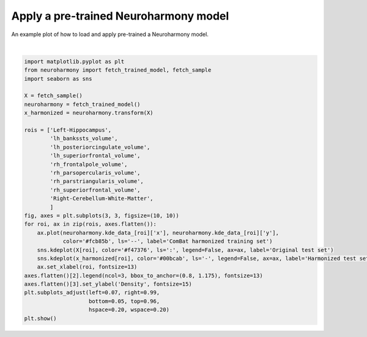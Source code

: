.. only:: html

    .. note::
        :class: sphx-glr-download-link-note

        Click :ref:`here <sphx_glr_download_auto_examples_plot_neuroharmony_trained.py>`     to download the full example code
    .. rst-class:: sphx-glr-example-title

    .. _sphx_glr_auto_examples_plot_neuroharmony_trained.py:


======================================
Apply a pre-trained Neuroharmony model
======================================
An example plot of how to load and apply pre-trained a Neuroharmony model.



.. image:: /auto_examples/images/sphx_glr_plot_neuroharmony_trained_001.png
    :alt: plot neuroharmony trained
    :class: sphx-glr-single-img


.. rst-class:: sphx-glr-script-out

 Out:

 .. code-block:: none

    /usr/lib/python3.7/importlib/_bootstrap.py:219: RuntimeWarning: numpy.ufunc size changed, may indicate binary incompatibility. Expected 192 from C header, got 216 from PyObject
      return f(*args, **kwds)
    0.00iB [00:00, ?iB/s]    967kiB [00:00, 12.5MiB/s]
      0%|          | 0.00/1.89G [00:00<?, ?iB/s]      0%|          | 853k/1.89G [00:00<03:41, 8.53MiB/s]      0%|          | 2.24M/1.89G [00:00<03:16, 9.60MiB/s]      0%|          | 3.53M/1.89G [00:00<03:01, 10.4MiB/s]      0%|          | 4.69M/1.89G [00:00<02:56, 10.7MiB/s]      0%|          | 5.61M/1.89G [00:00<03:04, 10.2MiB/s]      0%|          | 6.56M/1.89G [00:00<03:09, 9.93MiB/s]      0%|          | 7.86M/1.89G [00:00<02:56, 10.7MiB/s]      0%|          | 8.88M/1.89G [00:00<03:05, 10.1MiB/s]      1%|          | 10.1M/1.89G [00:00<02:54, 10.8MiB/s]      1%|          | 11.2M/1.89G [00:01<03:00, 10.4MiB/s]      1%|          | 12.2M/1.89G [00:01<03:07, 10.0MiB/s]      1%|          | 13.2M/1.89G [00:01<03:17, 9.47MiB/s]      1%|          | 14.3M/1.89G [00:01<03:11, 9.78MiB/s]      1%|          | 15.6M/1.89G [00:01<02:57, 10.5MiB/s]      1%|          | 17.0M/1.89G [00:01<02:44, 11.4MiB/s]      1%|          | 18.2M/1.89G [00:01<02:41, 11.6MiB/s]      1%|1         | 19.4M/1.89G [00:01<02:41, 11.5MiB/s]      1%|1         | 20.6M/1.89G [00:01<02:49, 11.0MiB/s]      1%|1         | 21.7M/1.89G [00:01<02:51, 10.9MiB/s]      1%|1         | 22.8M/1.89G [00:02<02:53, 10.7MiB/s]      1%|1         | 23.9M/1.89G [00:02<02:58, 10.4MiB/s]      1%|1         | 24.9M/1.89G [00:02<02:58, 10.4MiB/s]      1%|1         | 26.0M/1.89G [00:02<03:02, 10.2MiB/s]      1%|1         | 27.4M/1.89G [00:02<02:47, 11.1MiB/s]      2%|1         | 28.8M/1.89G [00:02<02:37, 11.8MiB/s]      2%|1         | 30.2M/1.89G [00:02<02:30, 12.3MiB/s]      2%|1         | 31.4M/1.89G [00:02<02:29, 12.4MiB/s]      2%|1         | 32.7M/1.89G [00:02<02:28, 12.5MiB/s]      2%|1         | 34.0M/1.89G [00:03<02:41, 11.4MiB/s]      2%|1         | 35.3M/1.89G [00:03<02:36, 11.8MiB/s]      2%|1         | 36.6M/1.89G [00:03<02:30, 12.3MiB/s]      2%|2         | 38.0M/1.89G [00:03<02:27, 12.6MiB/s]      2%|2         | 39.2M/1.89G [00:03<02:34, 11.9MiB/s]      2%|2         | 40.6M/1.89G [00:03<02:30, 12.3MiB/s]      2%|2         | 41.8M/1.89G [00:03<02:31, 12.2MiB/s]      2%|2         | 43.1M/1.89G [00:03<02:55, 10.5MiB/s]      2%|2         | 44.3M/1.89G [00:03<02:49, 10.9MiB/s]      2%|2         | 45.5M/1.89G [00:04<02:42, 11.3MiB/s]      2%|2         | 46.8M/1.89G [00:04<02:35, 11.8MiB/s]      3%|2         | 48.1M/1.89G [00:04<02:33, 12.0MiB/s]      3%|2         | 49.3M/1.89G [00:04<02:33, 12.0MiB/s]      3%|2         | 50.6M/1.89G [00:04<02:46, 11.0MiB/s]      3%|2         | 51.8M/1.89G [00:04<02:41, 11.3MiB/s]      3%|2         | 52.9M/1.89G [00:04<02:42, 11.3MiB/s]      3%|2         | 54.2M/1.89G [00:04<02:36, 11.7MiB/s]      3%|2         | 55.5M/1.89G [00:04<02:31, 12.1MiB/s]      3%|3         | 56.9M/1.89G [00:04<02:27, 12.4MiB/s]      3%|3         | 58.2M/1.89G [00:05<02:26, 12.5MiB/s]      3%|3         | 59.4M/1.89G [00:05<02:34, 11.9MiB/s]      3%|3         | 60.6M/1.89G [00:05<02:38, 11.5MiB/s]      3%|3         | 61.8M/1.89G [00:05<02:43, 11.1MiB/s]      3%|3         | 63.1M/1.89G [00:05<02:38, 11.5MiB/s]      3%|3         | 64.2M/1.89G [00:05<02:56, 10.3MiB/s]      3%|3         | 65.3M/1.89G [00:05<03:14, 9.36MiB/s]      4%|3         | 66.3M/1.89G [00:05<03:12, 9.44MiB/s]      4%|3         | 67.2M/1.89G [00:06<03:12, 9.47MiB/s]      4%|3         | 68.2M/1.89G [00:06<03:12, 9.44MiB/s]      4%|3         | 69.6M/1.89G [00:06<02:54, 10.4MiB/s]      4%|3         | 70.7M/1.89G [00:06<02:52, 10.5MiB/s]      4%|3         | 71.8M/1.89G [00:06<02:49, 10.7MiB/s]      4%|3         | 73.1M/1.89G [00:06<02:42, 11.1MiB/s]      4%|3         | 74.3M/1.89G [00:06<02:38, 11.4MiB/s]      4%|4         | 75.8M/1.89G [00:06<02:29, 12.1MiB/s]      4%|4         | 77.0M/1.89G [00:06<02:32, 11.9MiB/s]      4%|4         | 78.2M/1.89G [00:06<02:30, 12.0MiB/s]      4%|4         | 79.4M/1.89G [00:07<02:31, 12.0MiB/s]      4%|4         | 80.6M/1.89G [00:07<02:39, 11.3MiB/s]      4%|4         | 81.8M/1.89G [00:07<02:37, 11.4MiB/s]      4%|4         | 83.0M/1.89G [00:07<02:56, 10.2MiB/s]      4%|4         | 84.0M/1.89G [00:07<02:59, 10.0MiB/s]      5%|4         | 85.0M/1.89G [00:07<02:59, 10.0MiB/s]      5%|4         | 86.1M/1.89G [00:07<03:05, 9.68MiB/s]      5%|4         | 87.0M/1.89G [00:07<03:10, 9.42MiB/s]      5%|4         | 88.0M/1.89G [00:07<03:23, 8.82MiB/s]      5%|4         | 88.9M/1.89G [00:08<03:22, 8.89MiB/s]      5%|4         | 89.9M/1.89G [00:08<03:16, 9.14MiB/s]      5%|4         | 91.0M/1.89G [00:08<03:06, 9.61MiB/s]      5%|4         | 92.1M/1.89G [00:08<03:00, 9.92MiB/s]      5%|4         | 93.2M/1.89G [00:08<02:57, 10.1MiB/s]      5%|5         | 94.5M/1.89G [00:08<02:46, 10.8MiB/s]      5%|5         | 95.6M/1.89G [00:08<02:43, 11.0MiB/s]      5%|5         | 96.9M/1.89G [00:08<02:37, 11.4MiB/s]      5%|5         | 98.0M/1.89G [00:08<02:49, 10.5MiB/s]      5%|5         | 99.1M/1.89G [00:09<03:06, 9.59MiB/s]      5%|5         | 100M/1.89G [00:09<03:06, 9.57MiB/s]       5%|5         | 101M/1.89G [00:09<03:08, 9.45MiB/s]      5%|5         | 102M/1.89G [00:09<03:01, 9.83MiB/s]      5%|5         | 103M/1.89G [00:09<02:57, 10.1MiB/s]      6%|5         | 104M/1.89G [00:09<02:50, 10.4MiB/s]      6%|5         | 105M/1.89G [00:09<02:52, 10.3MiB/s]      6%|5         | 107M/1.89G [00:09<02:45, 10.8MiB/s]      6%|5         | 108M/1.89G [00:09<02:48, 10.6MiB/s]      6%|5         | 109M/1.89G [00:09<02:48, 10.5MiB/s]      6%|5         | 110M/1.89G [00:10<02:52, 10.3MiB/s]      6%|5         | 111M/1.89G [00:10<02:56, 10.0MiB/s]      6%|5         | 112M/1.89G [00:10<03:26, 8.60MiB/s]      6%|5         | 113M/1.89G [00:10<03:16, 9.03MiB/s]      6%|6         | 114M/1.89G [00:10<03:10, 9.31MiB/s]      6%|6         | 115M/1.89G [00:10<03:09, 9.37MiB/s]      6%|6         | 116M/1.89G [00:10<03:18, 8.91MiB/s]      6%|6         | 117M/1.89G [00:10<03:24, 8.66MiB/s]      6%|6         | 118M/1.89G [00:10<03:31, 8.35MiB/s]      6%|6         | 119M/1.89G [00:11<03:31, 8.37MiB/s]      6%|6         | 119M/1.89G [00:11<03:31, 8.35MiB/s]      6%|6         | 120M/1.89G [00:11<03:28, 8.46MiB/s]      6%|6         | 121M/1.89G [00:11<03:36, 8.15MiB/s]      6%|6         | 122M/1.89G [00:11<03:29, 8.44MiB/s]      7%|6         | 123M/1.89G [00:11<03:43, 7.88MiB/s]      7%|6         | 124M/1.89G [00:11<03:32, 8.30MiB/s]      7%|6         | 125M/1.89G [00:11<03:12, 9.17MiB/s]      7%|6         | 126M/1.89G [00:11<02:57, 9.92MiB/s]      7%|6         | 128M/1.89G [00:12<02:50, 10.3MiB/s]      7%|6         | 129M/1.89G [00:12<02:52, 10.2MiB/s]      7%|6         | 130M/1.89G [00:12<02:50, 10.3MiB/s]      7%|6         | 131M/1.89G [00:12<03:00, 9.70MiB/s]      7%|6         | 132M/1.89G [00:12<03:04, 9.52MiB/s]      7%|7         | 133M/1.89G [00:12<03:05, 9.45MiB/s]      7%|7         | 134M/1.89G [00:12<03:10, 9.19MiB/s]      7%|7         | 135M/1.89G [00:12<03:02, 9.61MiB/s]      7%|7         | 136M/1.89G [00:12<02:53, 10.1MiB/s]      7%|7         | 137M/1.89G [00:13<03:04, 9.48MiB/s]      7%|7         | 138M/1.89G [00:13<03:03, 9.53MiB/s]      7%|7         | 139M/1.89G [00:13<03:04, 9.48MiB/s]      7%|7         | 140M/1.89G [00:13<03:08, 9.29MiB/s]      7%|7         | 141M/1.89G [00:13<03:12, 9.08MiB/s]      8%|7         | 142M/1.89G [00:13<03:21, 8.66MiB/s]      8%|7         | 143M/1.89G [00:13<03:07, 9.29MiB/s]      8%|7         | 144M/1.89G [00:13<02:51, 10.2MiB/s]      8%|7         | 145M/1.89G [00:13<02:59, 9.73MiB/s]      8%|7         | 146M/1.89G [00:13<02:53, 10.0MiB/s]      8%|7         | 147M/1.89G [00:14<02:45, 10.5MiB/s]      8%|7         | 148M/1.89G [00:14<02:53, 9.99MiB/s]      8%|7         | 149M/1.89G [00:14<03:06, 9.33MiB/s]      8%|7         | 151M/1.89G [00:14<02:50, 10.2MiB/s]      8%|8         | 152M/1.89G [00:14<02:42, 10.7MiB/s]      8%|8         | 153M/1.89G [00:14<02:30, 11.5MiB/s]      8%|8         | 155M/1.89G [00:14<02:26, 11.8MiB/s]      8%|8         | 156M/1.89G [00:14<02:26, 11.8MiB/s]      8%|8         | 157M/1.89G [00:14<02:19, 12.4MiB/s]      8%|8         | 159M/1.89G [00:15<02:19, 12.4MiB/s]      8%|8         | 160M/1.89G [00:15<02:18, 12.5MiB/s]      9%|8         | 161M/1.89G [00:15<02:28, 11.6MiB/s]      9%|8         | 162M/1.89G [00:15<02:41, 10.7MiB/s]      9%|8         | 163M/1.89G [00:15<02:46, 10.3MiB/s]      9%|8         | 164M/1.89G [00:15<03:00, 9.57MiB/s]      9%|8         | 165M/1.89G [00:15<03:07, 9.16MiB/s]      9%|8         | 166M/1.89G [00:15<03:04, 9.32MiB/s]      9%|8         | 168M/1.89G [00:15<02:50, 10.1MiB/s]      9%|8         | 169M/1.89G [00:16<02:43, 10.5MiB/s]      9%|9         | 170M/1.89G [00:16<02:50, 10.1MiB/s]      9%|9         | 171M/1.89G [00:16<02:58, 9.62MiB/s]      9%|9         | 172M/1.89G [00:16<02:49, 10.1MiB/s]      9%|9         | 173M/1.89G [00:16<02:42, 10.5MiB/s]      9%|9         | 174M/1.89G [00:16<03:00, 9.51MiB/s]      9%|9         | 175M/1.89G [00:16<02:57, 9.63MiB/s]      9%|9         | 176M/1.89G [00:16<03:12, 8.88MiB/s]      9%|9         | 177M/1.89G [00:16<03:27, 8.24MiB/s]      9%|9         | 178M/1.89G [00:17<03:42, 7.69MiB/s]      9%|9         | 179M/1.89G [00:17<03:41, 7.69MiB/s]     10%|9         | 180M/1.89G [00:17<03:26, 8.27MiB/s]     10%|9         | 181M/1.89G [00:17<03:16, 8.66MiB/s]     10%|9         | 182M/1.89G [00:17<03:19, 8.55MiB/s]     10%|9         | 183M/1.89G [00:17<03:07, 9.10MiB/s]     10%|9         | 184M/1.89G [00:17<03:13, 8.79MiB/s]     10%|9         | 185M/1.89G [00:17<03:08, 9.03MiB/s]     10%|9         | 186M/1.89G [00:17<02:50, 9.99MiB/s]     10%|9         | 187M/1.89G [00:18<02:51, 9.89MiB/s]     10%|9         | 188M/1.89G [00:18<02:39, 10.6MiB/s]     10%|#         | 190M/1.89G [00:18<02:37, 10.8MiB/s]     10%|#         | 191M/1.89G [00:18<02:41, 10.5MiB/s]     10%|#         | 192M/1.89G [00:18<02:51, 9.89MiB/s]     10%|#         | 193M/1.89G [00:18<02:56, 9.61MiB/s]     10%|#         | 194M/1.89G [00:18<03:22, 8.37MiB/s]     10%|#         | 195M/1.89G [00:18<03:30, 8.03MiB/s]     10%|#         | 196M/1.89G [00:18<03:12, 8.78MiB/s]     10%|#         | 197M/1.89G [00:19<03:01, 9.33MiB/s]     10%|#         | 198M/1.89G [00:19<02:58, 9.45MiB/s]     11%|#         | 199M/1.89G [00:19<02:54, 9.69MiB/s]     11%|#         | 200M/1.89G [00:19<02:56, 9.55MiB/s]     11%|#         | 201M/1.89G [00:19<03:05, 9.10MiB/s]     11%|#         | 202M/1.89G [00:19<03:18, 8.47MiB/s]     11%|#         | 203M/1.89G [00:19<03:13, 8.70MiB/s]     11%|#         | 204M/1.89G [00:19<02:57, 9.50MiB/s]     11%|#         | 205M/1.89G [00:19<02:57, 9.50MiB/s]     11%|#         | 206M/1.89G [00:20<02:57, 9.44MiB/s]     11%|#         | 207M/1.89G [00:20<03:17, 8.52MiB/s]     11%|#1        | 208M/1.89G [00:20<03:16, 8.55MiB/s]     11%|#1        | 209M/1.89G [00:20<03:24, 8.20MiB/s]     11%|#1        | 209M/1.89G [00:20<03:25, 8.17MiB/s]     11%|#1        | 211M/1.89G [00:20<03:08, 8.89MiB/s]     11%|#1        | 212M/1.89G [00:20<02:57, 9.45MiB/s]     11%|#1        | 213M/1.89G [00:20<02:59, 9.30MiB/s]     11%|#1        | 214M/1.89G [00:20<02:55, 9.52MiB/s]     11%|#1        | 215M/1.89G [00:21<03:12, 8.69MiB/s]     11%|#1        | 216M/1.89G [00:21<03:18, 8.40MiB/s]     11%|#1        | 217M/1.89G [00:21<03:02, 9.16MiB/s]     12%|#1        | 218M/1.89G [00:21<02:49, 9.86MiB/s]     12%|#1        | 219M/1.89G [00:21<02:40, 10.4MiB/s]     12%|#1        | 220M/1.89G [00:21<02:57, 9.38MiB/s]     12%|#1        | 221M/1.89G [00:21<02:51, 9.69MiB/s]     12%|#1        | 222M/1.89G [00:21<02:49, 9.80MiB/s]     12%|#1        | 223M/1.89G [00:21<02:47, 9.93MiB/s]     12%|#1        | 225M/1.89G [00:22<02:40, 10.3MiB/s]     12%|#1        | 226M/1.89G [00:22<02:54, 9.49MiB/s]     12%|#2        | 227M/1.89G [00:22<02:58, 9.31MiB/s]     12%|#2        | 228M/1.89G [00:22<03:13, 8.58MiB/s]     12%|#2        | 229M/1.89G [00:22<03:06, 8.88MiB/s]     12%|#2        | 229M/1.89G [00:22<03:12, 8.62MiB/s]     12%|#2        | 230M/1.89G [00:22<03:09, 8.75MiB/s]     12%|#2        | 231M/1.89G [00:22<03:08, 8.80MiB/s]     12%|#2        | 232M/1.89G [00:22<03:11, 8.62MiB/s]     12%|#2        | 233M/1.89G [00:23<03:13, 8.53MiB/s]     12%|#2        | 234M/1.89G [00:23<03:04, 8.95MiB/s]     12%|#2        | 235M/1.89G [00:23<03:00, 9.17MiB/s]     13%|#2        | 236M/1.89G [00:23<02:45, 9.95MiB/s]     13%|#2        | 237M/1.89G [00:23<02:43, 10.1MiB/s]     13%|#2        | 238M/1.89G [00:23<02:38, 10.4MiB/s]     13%|#2        | 239M/1.89G [00:23<02:41, 10.2MiB/s]     13%|#2        | 240M/1.89G [00:23<02:59, 9.16MiB/s]     13%|#2        | 241M/1.89G [00:23<03:06, 8.84MiB/s]     13%|#2        | 243M/1.89G [00:23<02:49, 9.72MiB/s]     13%|#2        | 244M/1.89G [00:24<02:36, 10.5MiB/s]     13%|#2        | 245M/1.89G [00:24<02:30, 10.9MiB/s]     13%|#3        | 246M/1.89G [00:24<02:33, 10.7MiB/s]     13%|#3        | 247M/1.89G [00:24<02:43, 10.1MiB/s]     13%|#3        | 248M/1.89G [00:24<02:43, 10.0MiB/s]     13%|#3        | 250M/1.89G [00:24<02:39, 10.3MiB/s]     13%|#3        | 251M/1.89G [00:24<02:38, 10.3MiB/s]     13%|#3        | 252M/1.89G [00:24<02:38, 10.3MiB/s]     13%|#3        | 253M/1.89G [00:24<02:35, 10.5MiB/s]     13%|#3        | 254M/1.89G [00:25<02:37, 10.4MiB/s]     14%|#3        | 255M/1.89G [00:25<02:26, 11.1MiB/s]     14%|#3        | 257M/1.89G [00:25<02:17, 11.9MiB/s]     14%|#3        | 258M/1.89G [00:25<02:18, 11.8MiB/s]     14%|#3        | 259M/1.89G [00:25<02:18, 11.7MiB/s]     14%|#3        | 260M/1.89G [00:25<02:22, 11.4MiB/s]     14%|#3        | 261M/1.89G [00:25<02:21, 11.5MiB/s]     14%|#3        | 263M/1.89G [00:25<02:14, 12.1MiB/s]     14%|#3        | 264M/1.89G [00:25<02:10, 12.4MiB/s]     14%|#4        | 265M/1.89G [00:25<02:21, 11.4MiB/s]     14%|#4        | 267M/1.89G [00:26<02:23, 11.3MiB/s]     14%|#4        | 268M/1.89G [00:26<02:33, 10.5MiB/s]     14%|#4        | 269M/1.89G [00:26<02:44, 9.85MiB/s]     14%|#4        | 270M/1.89G [00:26<02:55, 9.20MiB/s]     14%|#4        | 271M/1.89G [00:26<02:45, 9.75MiB/s]     14%|#4        | 272M/1.89G [00:26<02:43, 9.85MiB/s]     14%|#4        | 273M/1.89G [00:26<02:41, 9.98MiB/s]     15%|#4        | 274M/1.89G [00:26<02:53, 9.28MiB/s]     15%|#4        | 275M/1.89G [00:27<02:48, 9.56MiB/s]     15%|#4        | 276M/1.89G [00:27<02:48, 9.53MiB/s]     15%|#4        | 277M/1.89G [00:27<02:38, 10.1MiB/s]     15%|#4        | 278M/1.89G [00:27<02:33, 10.5MiB/s]     15%|#4        | 279M/1.89G [00:27<02:45, 9.73MiB/s]     15%|#4        | 280M/1.89G [00:27<02:52, 9.33MiB/s]     15%|#4        | 281M/1.89G [00:27<02:58, 9.00MiB/s]     15%|#4        | 282M/1.89G [00:27<03:08, 8.53MiB/s]     15%|#5        | 283M/1.89G [00:27<03:14, 8.25MiB/s]     15%|#5        | 284M/1.89G [00:28<03:11, 8.37MiB/s]     15%|#5        | 285M/1.89G [00:28<02:59, 8.94MiB/s]     15%|#5        | 286M/1.89G [00:28<02:40, 9.99MiB/s]     15%|#5        | 288M/1.89G [00:28<02:28, 10.8MiB/s]     15%|#5        | 289M/1.89G [00:28<02:32, 10.4MiB/s]     15%|#5        | 290M/1.89G [00:28<02:40, 9.96MiB/s]     15%|#5        | 291M/1.89G [00:28<02:39, 9.99MiB/s]     15%|#5        | 292M/1.89G [00:28<02:35, 10.3MiB/s]     16%|#5        | 293M/1.89G [00:28<02:44, 9.71MiB/s]     16%|#5        | 294M/1.89G [00:28<02:57, 8.97MiB/s]     16%|#5        | 295M/1.89G [00:29<02:44, 9.68MiB/s]     16%|#5        | 296M/1.89G [00:29<02:47, 9.48MiB/s]     16%|#5        | 297M/1.89G [00:29<03:10, 8.34MiB/s]     16%|#5        | 298M/1.89G [00:29<03:09, 8.38MiB/s]     16%|#5        | 299M/1.89G [00:29<05:04, 5.22MiB/s]     16%|#5        | 300M/1.89G [00:29<04:24, 6.01MiB/s]     16%|#5        | 301M/1.89G [00:29<04:08, 6.39MiB/s]     16%|#6        | 302M/1.89G [00:30<03:41, 7.16MiB/s]     16%|#6        | 303M/1.89G [00:30<03:17, 8.01MiB/s]     16%|#6        | 304M/1.89G [00:30<02:55, 9.03MiB/s]     16%|#6        | 305M/1.89G [00:30<03:05, 8.50MiB/s]     16%|#6        | 306M/1.89G [00:30<03:01, 8.71MiB/s]     16%|#6        | 307M/1.89G [00:30<03:11, 8.23MiB/s]     16%|#6        | 308M/1.89G [00:30<02:57, 8.89MiB/s]     16%|#6        | 309M/1.89G [00:30<02:45, 9.53MiB/s]     16%|#6        | 311M/1.89G [00:30<02:35, 10.1MiB/s]     17%|#6        | 312M/1.89G [00:31<02:25, 10.8MiB/s]     17%|#6        | 313M/1.89G [00:31<02:22, 11.0MiB/s]     17%|#6        | 314M/1.89G [00:31<02:22, 11.0MiB/s]     17%|#6        | 315M/1.89G [00:31<02:18, 11.3MiB/s]     17%|#6        | 317M/1.89G [00:31<02:18, 11.3MiB/s]     17%|#6        | 318M/1.89G [00:31<02:22, 11.0MiB/s]     17%|#6        | 319M/1.89G [00:31<02:32, 10.3MiB/s]     17%|#6        | 320M/1.89G [00:31<02:38, 9.87MiB/s]     17%|#7        | 321M/1.89G [00:31<03:03, 8.54MiB/s]     17%|#7        | 322M/1.89G [00:32<02:51, 9.12MiB/s]     17%|#7        | 323M/1.89G [00:32<02:40, 9.76MiB/s]     17%|#7        | 324M/1.89G [00:32<02:35, 10.1MiB/s]     17%|#7        | 325M/1.89G [00:32<02:39, 9.78MiB/s]     17%|#7        | 327M/1.89G [00:32<02:29, 10.5MiB/s]     17%|#7        | 328M/1.89G [00:32<02:24, 10.8MiB/s]     17%|#7        | 329M/1.89G [00:32<02:14, 11.6MiB/s]     18%|#7        | 331M/1.89G [00:32<02:08, 12.1MiB/s]     18%|#7        | 332M/1.89G [00:32<02:17, 11.3MiB/s]     18%|#7        | 333M/1.89G [00:33<02:34, 10.0MiB/s]     18%|#7        | 334M/1.89G [00:33<02:24, 10.7MiB/s]     18%|#7        | 336M/1.89G [00:33<02:16, 11.3MiB/s]     18%|#7        | 337M/1.89G [00:33<02:12, 11.7MiB/s]     18%|#7        | 338M/1.89G [00:33<02:05, 12.4MiB/s]     18%|#8        | 340M/1.89G [00:33<02:08, 12.1MiB/s]     18%|#8        | 341M/1.89G [00:33<02:10, 11.8MiB/s]     18%|#8        | 342M/1.89G [00:33<02:25, 10.6MiB/s]     18%|#8        | 343M/1.89G [00:33<02:39, 9.67MiB/s]     18%|#8        | 344M/1.89G [00:34<02:45, 9.32MiB/s]     18%|#8        | 345M/1.89G [00:34<02:45, 9.33MiB/s]     18%|#8        | 346M/1.89G [00:34<02:50, 9.06MiB/s]     18%|#8        | 347M/1.89G [00:34<03:07, 8.20MiB/s]     18%|#8        | 348M/1.89G [00:34<03:05, 8.29MiB/s]     18%|#8        | 349M/1.89G [00:34<02:58, 8.61MiB/s]     19%|#8        | 350M/1.89G [00:34<02:53, 8.84MiB/s]     19%|#8        | 351M/1.89G [00:34<02:38, 9.66MiB/s]     19%|#8        | 352M/1.89G [00:34<02:24, 10.6MiB/s]     19%|#8        | 354M/1.89G [00:35<02:14, 11.4MiB/s]     19%|#8        | 355M/1.89G [00:35<02:10, 11.7MiB/s]     19%|#8        | 356M/1.89G [00:35<02:13, 11.5MiB/s]     19%|#8        | 358M/1.89G [00:35<02:08, 11.9MiB/s]     19%|#9        | 359M/1.89G [00:35<02:08, 11.9MiB/s]     19%|#9        | 360M/1.89G [00:35<02:02, 12.5MiB/s]     19%|#9        | 362M/1.89G [00:35<01:59, 12.8MiB/s]     19%|#9        | 363M/1.89G [00:35<01:59, 12.8MiB/s]     19%|#9        | 364M/1.89G [00:35<01:55, 13.2MiB/s]     19%|#9        | 366M/1.89G [00:35<01:53, 13.4MiB/s]     19%|#9        | 367M/1.89G [00:36<02:03, 12.3MiB/s]     20%|#9        | 368M/1.89G [00:36<02:02, 12.4MiB/s]     20%|#9        | 370M/1.89G [00:36<02:01, 12.4MiB/s]     20%|#9        | 371M/1.89G [00:36<01:57, 12.9MiB/s]     20%|#9        | 372M/1.89G [00:36<02:01, 12.5MiB/s]     20%|#9        | 374M/1.89G [00:36<02:21, 10.7MiB/s]     20%|#9        | 375M/1.89G [00:36<02:23, 10.5MiB/s]     20%|#9        | 376M/1.89G [00:36<02:24, 10.5MiB/s]     20%|#9        | 377M/1.89G [00:37<02:36, 9.62MiB/s]     20%|##        | 378M/1.89G [00:37<02:35, 9.72MiB/s]     20%|##        | 379M/1.89G [00:37<02:36, 9.63MiB/s]     20%|##        | 380M/1.89G [00:37<02:40, 9.40MiB/s]     20%|##        | 381M/1.89G [00:37<02:39, 9.43MiB/s]     20%|##        | 382M/1.89G [00:37<02:51, 8.77MiB/s]     20%|##        | 383M/1.89G [00:37<02:51, 8.75MiB/s]     20%|##        | 384M/1.89G [00:37<02:54, 8.63MiB/s]     20%|##        | 384M/1.89G [00:37<02:54, 8.63MiB/s]     20%|##        | 386M/1.89G [00:37<02:41, 9.27MiB/s]     21%|##        | 387M/1.89G [00:38<02:27, 10.1MiB/s]     21%|##        | 388M/1.89G [00:38<02:21, 10.6MiB/s]     21%|##        | 389M/1.89G [00:38<02:11, 11.4MiB/s]     21%|##        | 391M/1.89G [00:38<02:14, 11.2MiB/s]     21%|##        | 392M/1.89G [00:38<02:12, 11.2MiB/s]     21%|##        | 393M/1.89G [00:38<02:11, 11.4MiB/s]     21%|##        | 394M/1.89G [00:38<02:06, 11.8MiB/s]     21%|##        | 395M/1.89G [00:38<02:10, 11.5MiB/s]     21%|##1       | 397M/1.89G [00:38<02:15, 11.0MiB/s]     21%|##1       | 398M/1.89G [00:39<02:39, 9.33MiB/s]     21%|##1       | 399M/1.89G [00:39<02:27, 10.1MiB/s]     21%|##1       | 400M/1.89G [00:39<02:23, 10.3MiB/s]     21%|##1       | 401M/1.89G [00:39<02:24, 10.3MiB/s]     21%|##1       | 402M/1.89G [00:39<02:30, 9.89MiB/s]     21%|##1       | 403M/1.89G [00:39<02:25, 10.2MiB/s]     21%|##1       | 404M/1.89G [00:39<02:24, 10.3MiB/s]     21%|##1       | 405M/1.89G [00:39<02:30, 9.87MiB/s]     22%|##1       | 406M/1.89G [00:39<02:37, 9.37MiB/s]     22%|##1       | 407M/1.89G [00:40<02:43, 9.06MiB/s]     22%|##1       | 408M/1.89G [00:40<02:37, 9.36MiB/s]     22%|##1       | 410M/1.89G [00:40<02:23, 10.3MiB/s]     22%|##1       | 411M/1.89G [00:40<02:14, 11.0MiB/s]     22%|##1       | 413M/1.89G [00:40<02:04, 11.8MiB/s]     22%|##1       | 414M/1.89G [00:40<02:08, 11.5MiB/s]     22%|##2       | 415M/1.89G [00:40<02:00, 12.2MiB/s]     22%|##2       | 417M/1.89G [00:40<01:54, 12.8MiB/s]     22%|##2       | 418M/1.89G [00:40<01:59, 12.3MiB/s]     22%|##2       | 419M/1.89G [00:40<01:55, 12.7MiB/s]     22%|##2       | 421M/1.89G [00:41<02:03, 11.9MiB/s]     22%|##2       | 422M/1.89G [00:41<02:07, 11.5MiB/s]     22%|##2       | 423M/1.89G [00:41<01:59, 12.2MiB/s]     23%|##2       | 425M/1.89G [00:41<01:54, 12.7MiB/s]     23%|##2       | 426M/1.89G [00:41<01:53, 12.8MiB/s]     23%|##2       | 427M/1.89G [00:41<01:52, 13.0MiB/s]     23%|##2       | 429M/1.89G [00:41<01:52, 13.0MiB/s]     23%|##2       | 430M/1.89G [00:41<01:52, 13.0MiB/s]     23%|##2       | 431M/1.89G [00:41<01:54, 12.7MiB/s]     23%|##2       | 433M/1.89G [00:42<02:00, 12.0MiB/s]     23%|##2       | 434M/1.89G [00:42<01:58, 12.2MiB/s]     23%|##3       | 435M/1.89G [00:42<01:53, 12.7MiB/s]     23%|##3       | 437M/1.89G [00:42<01:50, 13.1MiB/s]     23%|##3       | 438M/1.89G [00:42<01:48, 13.3MiB/s]     23%|##3       | 439M/1.89G [00:42<01:48, 13.3MiB/s]     23%|##3       | 441M/1.89G [00:42<01:52, 12.8MiB/s]     23%|##3       | 442M/1.89G [00:42<02:02, 11.8MiB/s]     23%|##3       | 443M/1.89G [00:42<02:06, 11.4MiB/s]     24%|##3       | 444M/1.89G [00:43<02:04, 11.6MiB/s]     24%|##3       | 446M/1.89G [00:43<01:58, 12.2MiB/s]     24%|##3       | 447M/1.89G [00:43<02:02, 11.8MiB/s]     24%|##3       | 448M/1.89G [00:43<02:01, 11.9MiB/s]     24%|##3       | 449M/1.89G [00:43<02:02, 11.7MiB/s]     24%|##3       | 451M/1.89G [00:43<02:04, 11.5MiB/s]     24%|##3       | 452M/1.89G [00:43<02:15, 10.6MiB/s]     24%|##4       | 453M/1.89G [00:43<02:12, 10.8MiB/s]     24%|##4       | 454M/1.89G [00:43<02:07, 11.3MiB/s]     24%|##4       | 455M/1.89G [00:43<02:03, 11.6MiB/s]     24%|##4       | 457M/1.89G [00:44<02:08, 11.2MiB/s]     24%|##4       | 458M/1.89G [00:44<02:02, 11.6MiB/s]     24%|##4       | 459M/1.89G [00:44<02:04, 11.5MiB/s]     24%|##4       | 460M/1.89G [00:44<02:07, 11.2MiB/s]     24%|##4       | 462M/1.89G [00:44<01:59, 12.0MiB/s]     25%|##4       | 463M/1.89G [00:44<01:56, 12.2MiB/s]     25%|##4       | 464M/1.89G [00:44<02:00, 11.8MiB/s]     25%|##4       | 465M/1.89G [00:44<02:06, 11.3MiB/s]     25%|##4       | 467M/1.89G [00:44<02:11, 10.8MiB/s]     25%|##4       | 468M/1.89G [00:45<02:28, 9.53MiB/s]     25%|##4       | 469M/1.89G [00:45<02:30, 9.42MiB/s]     25%|##4       | 470M/1.89G [00:45<02:27, 9.63MiB/s]     25%|##4       | 471M/1.89G [00:45<02:35, 9.11MiB/s]     25%|##5       | 472M/1.89G [00:45<02:30, 9.40MiB/s]     25%|##5       | 473M/1.89G [00:45<02:20, 10.1MiB/s]     25%|##5       | 474M/1.89G [00:45<02:09, 10.9MiB/s]     25%|##5       | 476M/1.89G [00:45<02:00, 11.7MiB/s]     25%|##5       | 477M/1.89G [00:45<01:56, 12.1MiB/s]     25%|##5       | 478M/1.89G [00:46<01:52, 12.5MiB/s]     25%|##5       | 480M/1.89G [00:46<01:49, 12.8MiB/s]     26%|##5       | 481M/1.89G [00:46<01:53, 12.3MiB/s]     26%|##5       | 482M/1.89G [00:46<01:49, 12.8MiB/s]     26%|##5       | 484M/1.89G [00:46<01:47, 13.1MiB/s]     26%|##5       | 485M/1.89G [00:46<01:44, 13.4MiB/s]     26%|##5       | 487M/1.89G [00:46<01:45, 13.2MiB/s]     26%|##5       | 488M/1.89G [00:46<01:52, 12.4MiB/s]     26%|##5       | 489M/1.89G [00:46<01:55, 12.1MiB/s]     26%|##5       | 490M/1.89G [00:46<02:00, 11.6MiB/s]     26%|##6       | 492M/1.89G [00:47<02:07, 11.0MiB/s]     26%|##6       | 493M/1.89G [00:47<02:06, 11.0MiB/s]     26%|##6       | 494M/1.89G [00:47<02:08, 10.9MiB/s]     26%|##6       | 495M/1.89G [00:47<01:59, 11.6MiB/s]     26%|##6       | 497M/1.89G [00:47<01:54, 12.2MiB/s]     26%|##6       | 498M/1.89G [00:47<02:03, 11.3MiB/s]     26%|##6       | 499M/1.89G [00:47<02:00, 11.5MiB/s]     27%|##6       | 500M/1.89G [00:47<01:55, 12.0MiB/s]     27%|##6       | 502M/1.89G [00:48<02:12, 10.5MiB/s]     27%|##6       | 503M/1.89G [00:48<02:20, 9.85MiB/s]     27%|##6       | 504M/1.89G [00:48<02:09, 10.7MiB/s]     27%|##6       | 505M/1.89G [00:48<02:01, 11.4MiB/s]     27%|##6       | 507M/1.89G [00:48<01:56, 11.8MiB/s]     27%|##6       | 508M/1.89G [00:48<01:52, 12.3MiB/s]     27%|##6       | 509M/1.89G [00:48<01:55, 11.9MiB/s]     27%|##7       | 511M/1.89G [00:48<01:53, 12.1MiB/s]     27%|##7       | 512M/1.89G [00:48<02:02, 11.2MiB/s]     27%|##7       | 513M/1.89G [00:48<02:03, 11.1MiB/s]     27%|##7       | 514M/1.89G [00:49<02:04, 11.0MiB/s]     27%|##7       | 515M/1.89G [00:49<02:06, 10.8MiB/s]     27%|##7       | 516M/1.89G [00:49<02:02, 11.2MiB/s]     27%|##7       | 518M/1.89G [00:49<01:58, 11.5MiB/s]     28%|##7       | 519M/1.89G [00:49<01:51, 12.3MiB/s]     28%|##7       | 520M/1.89G [00:49<01:49, 12.5MiB/s]     28%|##7       | 522M/1.89G [00:49<01:52, 12.1MiB/s]     28%|##7       | 523M/1.89G [00:49<01:59, 11.4MiB/s]     28%|##7       | 524M/1.89G [00:49<02:01, 11.2MiB/s]     28%|##7       | 525M/1.89G [00:50<01:55, 11.8MiB/s]     28%|##7       | 527M/1.89G [00:50<01:50, 12.3MiB/s]     28%|##7       | 528M/1.89G [00:50<01:48, 12.6MiB/s]     28%|##8       | 529M/1.89G [00:50<01:53, 12.0MiB/s]     28%|##8       | 531M/1.89G [00:50<01:52, 12.0MiB/s]     28%|##8       | 532M/1.89G [00:50<01:50, 12.2MiB/s]     28%|##8       | 533M/1.89G [00:50<01:45, 12.8MiB/s]     28%|##8       | 535M/1.89G [00:50<01:48, 12.5MiB/s]     28%|##8       | 536M/1.89G [00:50<01:52, 12.0MiB/s]     28%|##8       | 537M/1.89G [00:51<01:59, 11.3MiB/s]     29%|##8       | 538M/1.89G [00:51<02:10, 10.3MiB/s]     29%|##8       | 539M/1.89G [00:51<02:22, 9.48MiB/s]     29%|##8       | 540M/1.89G [00:51<02:27, 9.12MiB/s]     29%|##8       | 541M/1.89G [00:51<02:24, 9.29MiB/s]     29%|##8       | 543M/1.89G [00:51<02:14, 10.0MiB/s]     29%|##8       | 544M/1.89G [00:51<02:02, 10.9MiB/s]     29%|##8       | 545M/1.89G [00:51<01:54, 11.7MiB/s]     29%|##8       | 547M/1.89G [00:51<01:48, 12.3MiB/s]     29%|##9       | 548M/1.89G [00:52<01:49, 12.2MiB/s]     29%|##9       | 549M/1.89G [00:52<01:47, 12.4MiB/s]     29%|##9       | 551M/1.89G [00:52<01:51, 12.0MiB/s]     29%|##9       | 552M/1.89G [00:52<01:48, 12.3MiB/s]     29%|##9       | 553M/1.89G [00:52<01:45, 12.6MiB/s]     29%|##9       | 555M/1.89G [00:52<01:48, 12.3MiB/s]     29%|##9       | 556M/1.89G [00:52<02:01, 10.9MiB/s]     30%|##9       | 557M/1.89G [00:52<01:56, 11.4MiB/s]     30%|##9       | 558M/1.89G [00:52<01:55, 11.5MiB/s]     30%|##9       | 560M/1.89G [00:52<01:55, 11.5MiB/s]     30%|##9       | 561M/1.89G [00:53<01:59, 11.1MiB/s]     30%|##9       | 562M/1.89G [00:53<01:50, 12.0MiB/s]     30%|##9       | 564M/1.89G [00:53<01:46, 12.5MiB/s]     30%|##9       | 565M/1.89G [00:53<01:44, 12.7MiB/s]     30%|###       | 566M/1.89G [00:53<02:49, 7.78MiB/s]     30%|###       | 568M/1.89G [00:53<02:28, 8.91MiB/s]     30%|###       | 569M/1.89G [00:53<02:11, 9.99MiB/s]     30%|###       | 570M/1.89G [00:54<02:05, 10.5MiB/s]     30%|###       | 572M/1.89G [00:54<01:54, 11.4MiB/s]     30%|###       | 573M/1.89G [00:54<01:49, 12.0MiB/s]     30%|###       | 574M/1.89G [00:54<01:44, 12.6MiB/s]     31%|###       | 576M/1.89G [00:54<01:41, 12.9MiB/s]     31%|###       | 577M/1.89G [00:54<01:38, 13.3MiB/s]     31%|###       | 579M/1.89G [00:54<01:46, 12.3MiB/s]     31%|###       | 580M/1.89G [00:54<01:42, 12.8MiB/s]     31%|###       | 581M/1.89G [00:54<01:39, 13.1MiB/s]     31%|###       | 583M/1.89G [00:54<01:46, 12.2MiB/s]     31%|###       | 584M/1.89G [00:55<01:48, 12.0MiB/s]     31%|###1      | 585M/1.89G [00:55<01:47, 12.1MiB/s]     31%|###1      | 586M/1.89G [00:55<01:49, 11.9MiB/s]     31%|###1      | 588M/1.89G [00:55<01:47, 12.1MiB/s]     31%|###1      | 589M/1.89G [00:55<01:43, 12.5MiB/s]     31%|###1      | 591M/1.89G [00:55<01:40, 12.9MiB/s]     31%|###1      | 592M/1.89G [00:55<01:38, 13.2MiB/s]     31%|###1      | 593M/1.89G [00:55<01:37, 13.3MiB/s]     32%|###1      | 595M/1.89G [00:55<01:38, 13.2MiB/s]     32%|###1      | 596M/1.89G [00:56<01:35, 13.5MiB/s]     32%|###1      | 597M/1.89G [00:56<01:37, 13.2MiB/s]     32%|###1      | 599M/1.89G [00:56<01:39, 13.0MiB/s]     32%|###1      | 600M/1.89G [00:56<01:38, 13.1MiB/s]     32%|###1      | 601M/1.89G [00:56<01:42, 12.5MiB/s]     32%|###1      | 603M/1.89G [00:56<01:44, 12.2MiB/s]     32%|###2      | 604M/1.89G [00:56<01:59, 10.8MiB/s]     32%|###2      | 605M/1.89G [00:56<02:03, 10.4MiB/s]     32%|###2      | 606M/1.89G [00:56<02:02, 10.5MiB/s]     32%|###2      | 607M/1.89G [00:57<02:04, 10.3MiB/s]     32%|###2      | 608M/1.89G [00:57<02:08, 9.94MiB/s]     32%|###2      | 609M/1.89G [00:57<02:10, 9.79MiB/s]     32%|###2      | 610M/1.89G [00:57<02:09, 9.84MiB/s]     32%|###2      | 611M/1.89G [00:57<02:19, 9.13MiB/s]     32%|###2      | 613M/1.89G [00:57<02:08, 9.94MiB/s]     33%|###2      | 614M/1.89G [00:57<02:03, 10.3MiB/s]     33%|###2      | 615M/1.89G [00:57<02:00, 10.5MiB/s]     33%|###2      | 616M/1.89G [00:57<01:51, 11.4MiB/s]     33%|###2      | 617M/1.89G [00:57<01:51, 11.4MiB/s]     33%|###2      | 619M/1.89G [00:58<01:58, 10.7MiB/s]     33%|###2      | 620M/1.89G [00:58<01:53, 11.2MiB/s]     33%|###2      | 621M/1.89G [00:58<01:46, 11.9MiB/s]     33%|###3      | 623M/1.89G [00:58<01:41, 12.4MiB/s]     33%|###3      | 624M/1.89G [00:58<01:38, 12.8MiB/s]     33%|###3      | 625M/1.89G [00:58<01:35, 13.2MiB/s]     33%|###3      | 627M/1.89G [00:58<01:39, 12.7MiB/s]     33%|###3      | 628M/1.89G [00:58<01:40, 12.5MiB/s]     33%|###3      | 629M/1.89G [00:58<01:46, 11.8MiB/s]     33%|###3      | 631M/1.89G [00:59<01:50, 11.4MiB/s]     33%|###3      | 632M/1.89G [00:59<01:55, 10.9MiB/s]     34%|###3      | 633M/1.89G [00:59<02:03, 10.1MiB/s]     34%|###3      | 634M/1.89G [00:59<02:04, 10.1MiB/s]     34%|###3      | 635M/1.89G [00:59<01:59, 10.5MiB/s]     34%|###3      | 636M/1.89G [00:59<01:50, 11.3MiB/s]     34%|###3      | 638M/1.89G [00:59<01:46, 11.7MiB/s]     34%|###3      | 639M/1.89G [00:59<01:48, 11.4MiB/s]     34%|###3      | 640M/1.89G [00:59<01:54, 10.9MiB/s]     34%|###3      | 641M/1.89G [01:00<01:47, 11.6MiB/s]     34%|###4      | 643M/1.89G [01:00<01:56, 10.7MiB/s]     34%|###4      | 644M/1.89G [01:00<01:47, 11.6MiB/s]     34%|###4      | 645M/1.89G [01:00<01:41, 12.2MiB/s]     34%|###4      | 647M/1.89G [01:00<01:38, 12.5MiB/s]     34%|###4      | 648M/1.89G [01:00<01:36, 12.8MiB/s]     34%|###4      | 649M/1.89G [01:00<01:36, 12.8MiB/s]     34%|###4      | 651M/1.89G [01:00<01:37, 12.6MiB/s]     35%|###4      | 652M/1.89G [01:00<01:35, 13.0MiB/s]     35%|###4      | 653M/1.89G [01:00<01:36, 12.8MiB/s]     35%|###4      | 655M/1.89G [01:01<01:36, 12.8MiB/s]     35%|###4      | 656M/1.89G [01:01<01:40, 12.2MiB/s]     35%|###4      | 657M/1.89G [01:01<01:46, 11.5MiB/s]     35%|###4      | 659M/1.89G [01:01<01:41, 12.1MiB/s]     35%|###4      | 660M/1.89G [01:01<01:41, 12.1MiB/s]     35%|###5      | 661M/1.89G [01:01<01:37, 12.6MiB/s]     35%|###5      | 662M/1.89G [01:01<01:36, 12.6MiB/s]     35%|###5      | 664M/1.89G [01:01<01:37, 12.5MiB/s]     35%|###5      | 665M/1.89G [01:01<01:34, 12.9MiB/s]     35%|###5      | 666M/1.89G [01:02<01:36, 12.7MiB/s]     35%|###5      | 668M/1.89G [01:02<01:36, 12.7MiB/s]     35%|###5      | 669M/1.89G [01:02<01:35, 12.8MiB/s]     36%|###5      | 670M/1.89G [01:02<01:32, 13.2MiB/s]     36%|###5      | 672M/1.89G [01:02<01:30, 13.4MiB/s]     36%|###5      | 673M/1.89G [01:02<01:29, 13.5MiB/s]     36%|###5      | 675M/1.89G [01:02<01:29, 13.6MiB/s]     36%|###5      | 676M/1.89G [01:02<01:28, 13.7MiB/s]     36%|###5      | 677M/1.89G [01:02<01:27, 13.8MiB/s]     36%|###5      | 679M/1.89G [01:02<01:27, 13.8MiB/s]     36%|###6      | 680M/1.89G [01:03<01:28, 13.7MiB/s]     36%|###6      | 682M/1.89G [01:03<01:27, 13.8MiB/s]     36%|###6      | 683M/1.89G [01:03<01:48, 11.0MiB/s]     36%|###6      | 684M/1.89G [01:03<01:45, 11.4MiB/s]     36%|###6      | 686M/1.89G [01:03<01:38, 12.2MiB/s]     36%|###6      | 687M/1.89G [01:03<01:37, 12.3MiB/s]     36%|###6      | 688M/1.89G [01:03<01:36, 12.5MiB/s]     37%|###6      | 690M/1.89G [01:03<01:38, 12.1MiB/s]     37%|###6      | 691M/1.89G [01:03<01:38, 12.1MiB/s]     37%|###6      | 692M/1.89G [01:04<01:35, 12.5MiB/s]     37%|###6      | 693M/1.89G [01:04<01:37, 12.3MiB/s]     37%|###6      | 695M/1.89G [01:04<01:40, 11.8MiB/s]     37%|###6      | 696M/1.89G [01:04<01:45, 11.3MiB/s]     37%|###6      | 697M/1.89G [01:04<01:45, 11.2MiB/s]     37%|###7      | 698M/1.89G [01:04<01:45, 11.2MiB/s]     37%|###7      | 699M/1.89G [01:04<01:51, 10.6MiB/s]     37%|###7      | 701M/1.89G [01:04<01:44, 11.4MiB/s]     37%|###7      | 702M/1.89G [01:04<01:40, 11.8MiB/s]     37%|###7      | 703M/1.89G [01:05<01:38, 12.0MiB/s]     37%|###7      | 704M/1.89G [01:05<01:39, 11.9MiB/s]     37%|###7      | 706M/1.89G [01:05<01:34, 12.5MiB/s]     37%|###7      | 707M/1.89G [01:05<01:31, 12.9MiB/s]     38%|###7      | 709M/1.89G [01:05<01:29, 13.2MiB/s]     38%|###7      | 710M/1.89G [01:05<01:28, 13.3MiB/s]     38%|###7      | 711M/1.89G [01:05<01:29, 13.1MiB/s]     38%|###7      | 713M/1.89G [01:05<01:28, 13.2MiB/s]     38%|###7      | 714M/1.89G [01:05<01:36, 12.2MiB/s]     38%|###7      | 715M/1.89G [01:05<01:41, 11.6MiB/s]     38%|###7      | 716M/1.89G [01:06<01:45, 11.1MiB/s]     38%|###8      | 718M/1.89G [01:06<01:47, 10.9MiB/s]     38%|###8      | 719M/1.89G [01:06<01:46, 10.9MiB/s]     38%|###8      | 720M/1.89G [01:06<01:46, 11.0MiB/s]     38%|###8      | 721M/1.89G [01:06<01:46, 11.0MiB/s]     38%|###8      | 722M/1.89G [01:06<01:42, 11.4MiB/s]     38%|###8      | 724M/1.89G [01:06<01:35, 12.1MiB/s]     38%|###8      | 725M/1.89G [01:06<01:35, 12.2MiB/s]     38%|###8      | 726M/1.89G [01:06<01:38, 11.8MiB/s]     39%|###8      | 727M/1.89G [01:07<01:47, 10.8MiB/s]     39%|###8      | 729M/1.89G [01:07<01:41, 11.4MiB/s]     39%|###8      | 730M/1.89G [01:07<01:47, 10.7MiB/s]     39%|###8      | 731M/1.89G [01:07<01:46, 10.8MiB/s]     39%|###8      | 732M/1.89G [01:07<01:43, 11.1MiB/s]     39%|###8      | 734M/1.89G [01:07<01:35, 12.0MiB/s]     39%|###8      | 735M/1.89G [01:07<01:32, 12.4MiB/s]     39%|###9      | 736M/1.89G [01:07<01:32, 12.5MiB/s]     39%|###9      | 738M/1.89G [01:07<01:29, 12.8MiB/s]     39%|###9      | 739M/1.89G [01:07<01:30, 12.7MiB/s]     39%|###9      | 740M/1.89G [01:08<01:27, 13.0MiB/s]     39%|###9      | 742M/1.89G [01:08<01:34, 12.1MiB/s]     39%|###9      | 743M/1.89G [01:08<01:33, 12.2MiB/s]     39%|###9      | 744M/1.89G [01:08<01:31, 12.5MiB/s]     40%|###9      | 746M/1.89G [01:08<01:30, 12.6MiB/s]     40%|###9      | 747M/1.89G [01:08<01:29, 12.8MiB/s]     40%|###9      | 748M/1.89G [01:08<01:29, 12.6MiB/s]     40%|###9      | 749M/1.89G [01:08<01:41, 11.2MiB/s]     40%|###9      | 751M/1.89G [01:08<01:45, 10.8MiB/s]     40%|###9      | 752M/1.89G [01:09<01:43, 11.0MiB/s]     40%|###9      | 753M/1.89G [01:09<01:42, 11.1MiB/s]     40%|###9      | 754M/1.89G [01:09<01:43, 10.9MiB/s]     40%|####      | 755M/1.89G [01:09<01:39, 11.4MiB/s]     40%|####      | 756M/1.89G [01:09<01:40, 11.2MiB/s]     40%|####      | 758M/1.89G [01:09<01:34, 11.9MiB/s]     40%|####      | 759M/1.89G [01:09<01:30, 12.4MiB/s]     40%|####      | 761M/1.89G [01:09<01:29, 12.6MiB/s]     40%|####      | 762M/1.89G [01:09<01:34, 11.9MiB/s]     40%|####      | 763M/1.89G [01:10<01:35, 11.8MiB/s]     41%|####      | 764M/1.89G [01:10<01:31, 12.2MiB/s]     41%|####      | 766M/1.89G [01:10<01:32, 12.2MiB/s]     41%|####      | 767M/1.89G [01:10<01:36, 11.6MiB/s]     41%|####      | 768M/1.89G [01:10<01:42, 10.9MiB/s]     41%|####      | 769M/1.89G [01:10<01:45, 10.6MiB/s]     41%|####      | 770M/1.89G [01:10<01:42, 10.9MiB/s]     41%|####      | 771M/1.89G [01:10<01:45, 10.6MiB/s]     41%|####      | 773M/1.89G [01:10<01:38, 11.2MiB/s]     41%|####1     | 774M/1.89G [01:10<01:33, 11.9MiB/s]     41%|####1     | 775M/1.89G [01:11<01:41, 10.9MiB/s]     41%|####1     | 777M/1.89G [01:11<01:42, 10.8MiB/s]     41%|####1     | 778M/1.89G [01:11<01:40, 11.0MiB/s]     41%|####1     | 779M/1.89G [01:11<01:35, 11.7MiB/s]     41%|####1     | 780M/1.89G [01:11<01:29, 12.3MiB/s]     41%|####1     | 782M/1.89G [01:11<01:26, 12.7MiB/s]     42%|####1     | 783M/1.89G [01:11<01:24, 13.1MiB/s]     42%|####1     | 785M/1.89G [01:11<01:26, 12.7MiB/s]     42%|####1     | 786M/1.89G [01:11<01:25, 12.9MiB/s]     42%|####1     | 787M/1.89G [01:12<01:27, 12.6MiB/s]     42%|####1     | 789M/1.89G [01:12<01:28, 12.3MiB/s]     42%|####1     | 790M/1.89G [01:12<01:29, 12.3MiB/s]     42%|####1     | 791M/1.89G [01:12<01:31, 12.0MiB/s]     42%|####2     | 792M/1.89G [01:12<01:27, 12.5MiB/s]     42%|####2     | 794M/1.89G [01:12<01:28, 12.4MiB/s]     42%|####2     | 795M/1.89G [01:12<01:26, 12.6MiB/s]     42%|####2     | 796M/1.89G [01:12<01:28, 12.3MiB/s]     42%|####2     | 797M/1.89G [01:12<01:31, 11.9MiB/s]     42%|####2     | 799M/1.89G [01:12<01:29, 12.1MiB/s]     42%|####2     | 800M/1.89G [01:13<01:31, 11.9MiB/s]     42%|####2     | 801M/1.89G [01:13<01:27, 12.5MiB/s]     43%|####2     | 803M/1.89G [01:13<01:26, 12.5MiB/s]     43%|####2     | 804M/1.89G [01:13<01:30, 12.0MiB/s]     43%|####2     | 805M/1.89G [01:13<01:26, 12.6MiB/s]     43%|####2     | 807M/1.89G [01:13<02:21, 7.62MiB/s]     43%|####2     | 808M/1.89G [01:13<02:04, 8.68MiB/s]     43%|####2     | 809M/1.89G [01:14<01:53, 9.45MiB/s]     43%|####2     | 810M/1.89G [01:14<01:45, 10.2MiB/s]     43%|####3     | 811M/1.89G [01:14<01:41, 10.6MiB/s]     43%|####3     | 813M/1.89G [01:14<01:41, 10.6MiB/s]     43%|####3     | 814M/1.89G [01:14<01:33, 11.4MiB/s]     43%|####3     | 815M/1.89G [01:14<01:28, 12.1MiB/s]     43%|####3     | 817M/1.89G [01:14<01:24, 12.6MiB/s]     43%|####3     | 818M/1.89G [01:14<01:24, 12.6MiB/s]     43%|####3     | 819M/1.89G [01:14<01:26, 12.3MiB/s]     44%|####3     | 821M/1.89G [01:14<01:28, 12.0MiB/s]     44%|####3     | 822M/1.89G [01:15<01:29, 11.9MiB/s]     44%|####3     | 823M/1.89G [01:15<01:26, 12.3MiB/s]     44%|####3     | 825M/1.89G [01:15<01:23, 12.6MiB/s]     44%|####3     | 826M/1.89G [01:15<01:20, 13.1MiB/s]     44%|####3     | 828M/1.89G [01:15<01:19, 13.4MiB/s]     44%|####3     | 829M/1.89G [01:15<01:18, 13.4MiB/s]     44%|####4     | 830M/1.89G [01:15<01:27, 12.0MiB/s]     44%|####4     | 832M/1.89G [01:15<01:22, 12.7MiB/s]     44%|####4     | 833M/1.89G [01:15<01:20, 13.1MiB/s]     44%|####4     | 835M/1.89G [01:16<01:18, 13.4MiB/s]     44%|####4     | 836M/1.89G [01:16<01:18, 13.5MiB/s]     44%|####4     | 837M/1.89G [01:16<01:32, 11.3MiB/s]     44%|####4     | 839M/1.89G [01:16<01:30, 11.6MiB/s]     45%|####4     | 840M/1.89G [01:16<01:26, 12.0MiB/s]     45%|####4     | 841M/1.89G [01:16<01:27, 12.0MiB/s]     45%|####4     | 842M/1.89G [01:16<01:42, 10.1MiB/s]     45%|####4     | 843M/1.89G [01:16<01:47, 9.69MiB/s]     45%|####4     | 844M/1.89G [01:17<01:47, 9.68MiB/s]     45%|####4     | 845M/1.89G [01:17<01:49, 9.49MiB/s]     45%|####4     | 847M/1.89G [01:17<01:47, 9.65MiB/s]     45%|####4     | 847M/1.89G [01:17<02:01, 8.54MiB/s]     45%|####4     | 849M/1.89G [01:17<01:53, 9.18MiB/s]     45%|####5     | 850M/1.89G [01:17<01:42, 10.2MiB/s]     45%|####5     | 851M/1.89G [01:17<01:33, 11.1MiB/s]     45%|####5     | 853M/1.89G [01:17<01:27, 11.9MiB/s]     45%|####5     | 854M/1.89G [01:17<01:23, 12.3MiB/s]     45%|####5     | 856M/1.89G [01:17<01:20, 12.8MiB/s]     45%|####5     | 857M/1.89G [01:18<01:20, 12.8MiB/s]     45%|####5     | 858M/1.89G [01:18<01:25, 12.0MiB/s]     46%|####5     | 860M/1.89G [01:18<01:21, 12.6MiB/s]     46%|####5     | 861M/1.89G [01:18<01:28, 11.6MiB/s]     46%|####5     | 862M/1.89G [01:18<01:36, 10.6MiB/s]     46%|####5     | 863M/1.89G [01:18<01:39, 10.3MiB/s]     46%|####5     | 864M/1.89G [01:18<01:38, 10.4MiB/s]     46%|####5     | 866M/1.89G [01:18<01:30, 11.3MiB/s]     46%|####5     | 867M/1.89G [01:18<01:30, 11.3MiB/s]     46%|####6     | 868M/1.89G [01:19<01:39, 10.2MiB/s]     46%|####6     | 869M/1.89G [01:19<01:40, 10.1MiB/s]     46%|####6     | 870M/1.89G [01:19<01:38, 10.3MiB/s]     46%|####6     | 871M/1.89G [01:19<01:40, 10.1MiB/s]     46%|####6     | 872M/1.89G [01:19<01:43, 9.78MiB/s]     46%|####6     | 873M/1.89G [01:19<01:47, 9.39MiB/s]     46%|####6     | 874M/1.89G [01:19<01:40, 10.1MiB/s]     46%|####6     | 876M/1.89G [01:19<01:32, 11.0MiB/s]     47%|####6     | 877M/1.89G [01:19<01:27, 11.6MiB/s]     47%|####6     | 879M/1.89G [01:20<01:24, 11.9MiB/s]     47%|####6     | 880M/1.89G [01:20<01:20, 12.5MiB/s]     47%|####6     | 881M/1.89G [01:20<01:17, 12.9MiB/s]     47%|####6     | 883M/1.89G [01:20<01:16, 13.2MiB/s]     47%|####6     | 884M/1.89G [01:20<01:14, 13.4MiB/s]     47%|####6     | 886M/1.89G [01:20<01:13, 13.6MiB/s]     47%|####7     | 887M/1.89G [01:20<01:13, 13.7MiB/s]     47%|####7     | 888M/1.89G [01:20<01:12, 13.7MiB/s]     47%|####7     | 890M/1.89G [01:20<01:20, 12.4MiB/s]     47%|####7     | 891M/1.89G [01:21<01:23, 11.9MiB/s]     47%|####7     | 892M/1.89G [01:21<01:26, 11.5MiB/s]     47%|####7     | 893M/1.89G [01:21<01:32, 10.8MiB/s]     47%|####7     | 894M/1.89G [01:21<01:30, 10.9MiB/s]     47%|####7     | 896M/1.89G [01:21<01:28, 11.2MiB/s]     48%|####7     | 897M/1.89G [01:21<01:23, 11.9MiB/s]     48%|####7     | 898M/1.89G [01:21<01:21, 12.2MiB/s]     48%|####7     | 900M/1.89G [01:21<01:17, 12.7MiB/s]     48%|####7     | 901M/1.89G [01:21<01:16, 12.9MiB/s]     48%|####7     | 902M/1.89G [01:21<01:17, 12.8MiB/s]     48%|####7     | 904M/1.89G [01:22<01:15, 13.1MiB/s]     48%|####7     | 905M/1.89G [01:22<01:15, 13.0MiB/s]     48%|####8     | 906M/1.89G [01:22<01:17, 12.7MiB/s]     48%|####8     | 908M/1.89G [01:22<01:24, 11.6MiB/s]     48%|####8     | 909M/1.89G [01:22<01:19, 12.3MiB/s]     48%|####8     | 910M/1.89G [01:22<01:18, 12.5MiB/s]     48%|####8     | 912M/1.89G [01:22<01:22, 11.8MiB/s]     48%|####8     | 913M/1.89G [01:22<01:26, 11.2MiB/s]     48%|####8     | 914M/1.89G [01:22<01:22, 11.8MiB/s]     49%|####8     | 916M/1.89G [01:23<01:36, 10.1MiB/s]     49%|####8     | 917M/1.89G [01:23<01:25, 11.3MiB/s]     49%|####8     | 918M/1.89G [01:23<01:26, 11.2MiB/s]     49%|####8     | 920M/1.89G [01:23<01:23, 11.6MiB/s]     49%|####8     | 921M/1.89G [01:23<01:20, 12.0MiB/s]     49%|####8     | 922M/1.89G [01:23<01:26, 11.2MiB/s]     49%|####8     | 923M/1.89G [01:23<01:33, 10.3MiB/s]     49%|####9     | 925M/1.89G [01:23<01:32, 10.4MiB/s]     49%|####9     | 926M/1.89G [01:24<01:32, 10.4MiB/s]     49%|####9     | 927M/1.89G [01:24<01:35, 10.1MiB/s]     49%|####9     | 928M/1.89G [01:24<01:41, 9.49MiB/s]     49%|####9     | 929M/1.89G [01:24<01:36, 9.95MiB/s]     49%|####9     | 930M/1.89G [01:24<01:29, 10.7MiB/s]     49%|####9     | 931M/1.89G [01:24<01:24, 11.3MiB/s]     49%|####9     | 933M/1.89G [01:24<01:26, 11.0MiB/s]     50%|####9     | 934M/1.89G [01:24<01:24, 11.3MiB/s]     50%|####9     | 935M/1.89G [01:24<01:20, 11.9MiB/s]     50%|####9     | 937M/1.89G [01:24<01:19, 12.0MiB/s]     50%|####9     | 938M/1.89G [01:25<01:18, 12.1MiB/s]     50%|####9     | 939M/1.89G [01:25<01:15, 12.5MiB/s]     50%|####9     | 941M/1.89G [01:25<01:13, 12.9MiB/s]     50%|####9     | 942M/1.89G [01:25<01:13, 12.8MiB/s]     50%|#####     | 943M/1.89G [01:25<01:14, 12.6MiB/s]     50%|#####     | 945M/1.89G [01:25<01:13, 12.8MiB/s]     50%|#####     | 946M/1.89G [01:25<01:11, 13.2MiB/s]     50%|#####     | 947M/1.89G [01:25<01:09, 13.5MiB/s]     50%|#####     | 949M/1.89G [01:25<01:09, 13.5MiB/s]     50%|#####     | 950M/1.89G [01:26<01:14, 12.6MiB/s]     50%|#####     | 951M/1.89G [01:26<01:13, 12.7MiB/s]     51%|#####     | 953M/1.89G [01:26<01:15, 12.3MiB/s]     51%|#####     | 954M/1.89G [01:26<01:13, 12.7MiB/s]     51%|#####     | 955M/1.89G [01:26<01:16, 12.1MiB/s]     51%|#####     | 957M/1.89G [01:26<01:17, 12.0MiB/s]     51%|#####     | 958M/1.89G [01:26<01:20, 11.6MiB/s]     51%|#####     | 959M/1.89G [01:26<01:18, 11.8MiB/s]     51%|#####     | 960M/1.89G [01:26<01:15, 12.2MiB/s]     51%|#####     | 962M/1.89G [01:26<01:14, 12.3MiB/s]     51%|#####1    | 963M/1.89G [01:27<01:14, 12.4MiB/s]     51%|#####1    | 964M/1.89G [01:27<01:14, 12.3MiB/s]     51%|#####1    | 965M/1.89G [01:27<01:12, 12.8MiB/s]     51%|#####1    | 967M/1.89G [01:27<01:13, 12.5MiB/s]     51%|#####1    | 968M/1.89G [01:27<01:10, 13.0MiB/s]     51%|#####1    | 970M/1.89G [01:27<01:09, 13.2MiB/s]     51%|#####1    | 971M/1.89G [01:27<01:13, 12.4MiB/s]     52%|#####1    | 972M/1.89G [01:27<01:10, 12.9MiB/s]     52%|#####1    | 974M/1.89G [01:27<01:09, 13.2MiB/s]     52%|#####1    | 975M/1.89G [01:27<01:08, 13.4MiB/s]     52%|#####1    | 977M/1.89G [01:28<01:07, 13.5MiB/s]     52%|#####1    | 978M/1.89G [01:28<01:07, 13.5MiB/s]     52%|#####1    | 979M/1.89G [01:28<01:11, 12.7MiB/s]     52%|#####1    | 980M/1.89G [01:28<01:12, 12.6MiB/s]     52%|#####2    | 982M/1.89G [01:28<01:09, 13.0MiB/s]     52%|#####2    | 983M/1.89G [01:28<01:09, 13.1MiB/s]     52%|#####2    | 985M/1.89G [01:28<01:07, 13.4MiB/s]     52%|#####2    | 986M/1.89G [01:28<01:07, 13.4MiB/s]     52%|#####2    | 987M/1.89G [01:28<01:05, 13.7MiB/s]     52%|#####2    | 989M/1.89G [01:29<01:06, 13.4MiB/s]     52%|#####2    | 990M/1.89G [01:29<01:07, 13.3MiB/s]     53%|#####2    | 992M/1.89G [01:29<01:08, 13.1MiB/s]     53%|#####2    | 993M/1.89G [01:29<01:12, 12.3MiB/s]     53%|#####2    | 994M/1.89G [01:29<01:18, 11.4MiB/s]     53%|#####2    | 995M/1.89G [01:29<01:19, 11.2MiB/s]     53%|#####2    | 996M/1.89G [01:29<02:11, 6.75MiB/s]     53%|#####2    | 998M/1.89G [01:30<01:52, 7.92MiB/s]     53%|#####2    | 999M/1.89G [01:30<01:36, 9.18MiB/s]     53%|#####3    | 1.00G/1.89G [01:30<01:27, 10.2MiB/s]     53%|#####3    | 1.00G/1.89G [01:30<01:21, 10.9MiB/s]     53%|#####3    | 1.00G/1.89G [01:30<01:16, 11.5MiB/s]     53%|#####3    | 1.00G/1.89G [01:30<01:17, 11.4MiB/s]     53%|#####3    | 1.01G/1.89G [01:30<01:12, 12.1MiB/s]     53%|#####3    | 1.01G/1.89G [01:30<01:13, 11.9MiB/s]     53%|#####3    | 1.01G/1.89G [01:30<01:08, 12.7MiB/s]     54%|#####3    | 1.01G/1.89G [01:30<01:07, 13.0MiB/s]     54%|#####3    | 1.01G/1.89G [01:31<01:05, 13.3MiB/s]     54%|#####3    | 1.01G/1.89G [01:31<01:07, 13.0MiB/s]     54%|#####3    | 1.01G/1.89G [01:31<01:05, 13.4MiB/s]     54%|#####3    | 1.02G/1.89G [01:31<01:04, 13.5MiB/s]     54%|#####3    | 1.02G/1.89G [01:31<01:03, 13.7MiB/s]     54%|#####3    | 1.02G/1.89G [01:31<01:03, 13.7MiB/s]     54%|#####4    | 1.02G/1.89G [01:31<01:02, 13.8MiB/s]     54%|#####4    | 1.02G/1.89G [01:31<01:02, 13.8MiB/s]     54%|#####4    | 1.02G/1.89G [01:31<01:02, 13.8MiB/s]     54%|#####4    | 1.02G/1.89G [01:31<01:02, 13.7MiB/s]     54%|#####4    | 1.03G/1.89G [01:32<01:07, 12.7MiB/s]     54%|#####4    | 1.03G/1.89G [01:32<01:09, 12.3MiB/s]     55%|#####4    | 1.03G/1.89G [01:32<01:06, 12.8MiB/s]     55%|#####4    | 1.03G/1.89G [01:32<01:04, 13.2MiB/s]     55%|#####4    | 1.03G/1.89G [01:32<01:04, 13.4MiB/s]     55%|#####4    | 1.03G/1.89G [01:32<01:03, 13.5MiB/s]     55%|#####4    | 1.03G/1.89G [01:32<01:04, 13.3MiB/s]     55%|#####4    | 1.03G/1.89G [01:32<01:05, 13.0MiB/s]     55%|#####4    | 1.04G/1.89G [01:32<01:05, 13.0MiB/s]     55%|#####5    | 1.04G/1.89G [01:33<01:09, 12.1MiB/s]     55%|#####5    | 1.04G/1.89G [01:33<01:08, 12.3MiB/s]     55%|#####5    | 1.04G/1.89G [01:33<01:06, 12.7MiB/s]     55%|#####5    | 1.04G/1.89G [01:33<01:06, 12.7MiB/s]     55%|#####5    | 1.04G/1.89G [01:33<01:04, 13.0MiB/s]     55%|#####5    | 1.04G/1.89G [01:33<01:06, 12.7MiB/s]     55%|#####5    | 1.05G/1.89G [01:33<01:04, 13.1MiB/s]     56%|#####5    | 1.05G/1.89G [01:33<01:03, 13.3MiB/s]     56%|#####5    | 1.05G/1.89G [01:33<01:02, 13.5MiB/s]     56%|#####5    | 1.05G/1.89G [01:33<01:03, 13.3MiB/s]     56%|#####5    | 1.05G/1.89G [01:34<01:02, 13.3MiB/s]     56%|#####5    | 1.05G/1.89G [01:34<01:02, 13.3MiB/s]     56%|#####5    | 1.05G/1.89G [01:34<01:03, 13.0MiB/s]     56%|#####5    | 1.06G/1.89G [01:34<01:03, 13.0MiB/s]     56%|#####6    | 1.06G/1.89G [01:34<01:05, 12.6MiB/s]     56%|#####6    | 1.06G/1.89G [01:34<01:03, 13.1MiB/s]     56%|#####6    | 1.06G/1.89G [01:34<01:02, 13.2MiB/s]     56%|#####6    | 1.06G/1.89G [01:34<01:02, 13.2MiB/s]     56%|#####6    | 1.06G/1.89G [01:34<01:04, 12.8MiB/s]     56%|#####6    | 1.06G/1.89G [01:35<01:02, 13.2MiB/s]     56%|#####6    | 1.06G/1.89G [01:35<01:01, 13.3MiB/s]     57%|#####6    | 1.07G/1.89G [01:35<01:00, 13.5MiB/s]     57%|#####6    | 1.07G/1.89G [01:35<01:04, 12.7MiB/s]     57%|#####6    | 1.07G/1.89G [01:35<01:04, 12.7MiB/s]     57%|#####6    | 1.07G/1.89G [01:35<01:09, 11.7MiB/s]     57%|#####6    | 1.07G/1.89G [01:35<01:06, 12.3MiB/s]     57%|#####6    | 1.07G/1.89G [01:35<01:03, 12.7MiB/s]     57%|#####6    | 1.07G/1.89G [01:35<01:02, 13.1MiB/s]     57%|#####7    | 1.08G/1.89G [01:35<01:00, 13.3MiB/s]     57%|#####7    | 1.08G/1.89G [01:36<01:06, 12.2MiB/s]     57%|#####7    | 1.08G/1.89G [01:36<01:04, 12.5MiB/s]     57%|#####7    | 1.08G/1.89G [01:36<01:03, 12.8MiB/s]     57%|#####7    | 1.08G/1.89G [01:36<01:00, 13.2MiB/s]     57%|#####7    | 1.08G/1.89G [01:36<01:00, 13.4MiB/s]     57%|#####7    | 1.08G/1.89G [01:36<01:00, 13.3MiB/s]     58%|#####7    | 1.09G/1.89G [01:36<00:59, 13.4MiB/s]     58%|#####7    | 1.09G/1.89G [01:36<01:02, 12.9MiB/s]     58%|#####7    | 1.09G/1.89G [01:36<01:00, 13.2MiB/s]     58%|#####7    | 1.09G/1.89G [01:37<01:00, 13.2MiB/s]     58%|#####7    | 1.09G/1.89G [01:37<01:17, 10.3MiB/s]     58%|#####7    | 1.09G/1.89G [01:37<01:48, 7.36MiB/s]     58%|#####7    | 1.09G/1.89G [01:37<01:42, 7.72MiB/s]     58%|#####7    | 1.09G/1.89G [01:37<01:37, 8.16MiB/s]     58%|#####8    | 1.09G/1.89G [01:37<01:30, 8.79MiB/s]     58%|#####8    | 1.10G/1.89G [01:37<01:23, 9.52MiB/s]     58%|#####8    | 1.10G/1.89G [01:37<01:17, 10.2MiB/s]     58%|#####8    | 1.10G/1.89G [01:38<01:13, 10.7MiB/s]     58%|#####8    | 1.10G/1.89G [01:38<01:09, 11.3MiB/s]     58%|#####8    | 1.10G/1.89G [01:38<01:09, 11.4MiB/s]     58%|#####8    | 1.10G/1.89G [01:38<01:05, 11.9MiB/s]     58%|#####8    | 1.10G/1.89G [01:38<01:03, 12.3MiB/s]     59%|#####8    | 1.10G/1.89G [01:38<01:01, 12.6MiB/s]     59%|#####8    | 1.11G/1.89G [01:38<01:08, 11.5MiB/s]     59%|#####8    | 1.11G/1.89G [01:38<01:09, 11.2MiB/s]     59%|#####8    | 1.11G/1.89G [01:38<01:05, 11.8MiB/s]     59%|#####8    | 1.11G/1.89G [01:39<01:03, 12.3MiB/s]     59%|#####8    | 1.11G/1.89G [01:39<01:00, 12.8MiB/s]     59%|#####8    | 1.11G/1.89G [01:39<00:59, 13.0MiB/s]     59%|#####9    | 1.11G/1.89G [01:39<01:01, 12.5MiB/s]     59%|#####9    | 1.12G/1.89G [01:39<01:01, 12.6MiB/s]     59%|#####9    | 1.12G/1.89G [01:39<01:01, 12.6MiB/s]     59%|#####9    | 1.12G/1.89G [01:39<01:02, 12.3MiB/s]     59%|#####9    | 1.12G/1.89G [01:39<01:02, 12.3MiB/s]     59%|#####9    | 1.12G/1.89G [01:39<01:00, 12.7MiB/s]     59%|#####9    | 1.12G/1.89G [01:39<01:07, 11.4MiB/s]     60%|#####9    | 1.12G/1.89G [01:40<01:05, 11.6MiB/s]     60%|#####9    | 1.12G/1.89G [01:40<01:06, 11.5MiB/s]     60%|#####9    | 1.13G/1.89G [01:40<01:06, 11.4MiB/s]     60%|#####9    | 1.13G/1.89G [01:40<01:06, 11.4MiB/s]     60%|#####9    | 1.13G/1.89G [01:40<01:03, 12.0MiB/s]     60%|#####9    | 1.13G/1.89G [01:40<01:02, 12.1MiB/s]     60%|#####9    | 1.13G/1.89G [01:40<01:00, 12.6MiB/s]     60%|######    | 1.13G/1.89G [01:40<01:00, 12.6MiB/s]     60%|######    | 1.13G/1.89G [01:40<01:03, 11.9MiB/s]     60%|######    | 1.13G/1.89G [01:41<01:02, 12.1MiB/s]     60%|######    | 1.14G/1.89G [01:41<01:05, 11.5MiB/s]     60%|######    | 1.14G/1.89G [01:41<01:07, 11.2MiB/s]     60%|######    | 1.14G/1.89G [01:41<01:11, 10.4MiB/s]     60%|######    | 1.14G/1.89G [01:41<01:11, 10.4MiB/s]     60%|######    | 1.14G/1.89G [01:41<01:07, 11.1MiB/s]     61%|######    | 1.14G/1.89G [01:41<01:09, 10.7MiB/s]     61%|######    | 1.14G/1.89G [01:41<01:04, 11.5MiB/s]     61%|######    | 1.14G/1.89G [01:41<01:00, 12.2MiB/s]     61%|######    | 1.15G/1.89G [01:41<00:58, 12.6MiB/s]     61%|######    | 1.15G/1.89G [01:42<00:58, 12.6MiB/s]     61%|######    | 1.15G/1.89G [01:42<01:00, 12.2MiB/s]     61%|######    | 1.15G/1.89G [01:42<01:07, 11.0MiB/s]     61%|######    | 1.15G/1.89G [01:42<01:08, 10.7MiB/s]     61%|######1   | 1.15G/1.89G [01:42<01:04, 11.3MiB/s]     61%|######1   | 1.15G/1.89G [01:42<01:00, 12.0MiB/s]     61%|######1   | 1.15G/1.89G [01:42<00:59, 12.3MiB/s]     61%|######1   | 1.16G/1.89G [01:42<00:57, 12.7MiB/s]     61%|######1   | 1.16G/1.89G [01:42<00:55, 13.1MiB/s]     61%|######1   | 1.16G/1.89G [01:43<00:57, 12.6MiB/s]     61%|######1   | 1.16G/1.89G [01:43<00:55, 13.1MiB/s]     62%|######1   | 1.16G/1.89G [01:43<01:02, 11.6MiB/s]     62%|######1   | 1.16G/1.89G [01:43<01:02, 11.6MiB/s]     62%|######1   | 1.16G/1.89G [01:43<01:04, 11.2MiB/s]     62%|######1   | 1.17G/1.89G [01:43<01:02, 11.5MiB/s]     62%|######1   | 1.17G/1.89G [01:43<00:59, 12.1MiB/s]     62%|######1   | 1.17G/1.89G [01:43<00:57, 12.4MiB/s]     62%|######1   | 1.17G/1.89G [01:43<00:58, 12.3MiB/s]     62%|######2   | 1.17G/1.89G [01:44<01:02, 11.5MiB/s]     62%|######2   | 1.17G/1.89G [01:44<01:00, 11.9MiB/s]     62%|######2   | 1.17G/1.89G [01:44<00:57, 12.5MiB/s]     62%|######2   | 1.17G/1.89G [01:44<00:55, 12.8MiB/s]     62%|######2   | 1.18G/1.89G [01:44<00:54, 13.1MiB/s]     62%|######2   | 1.18G/1.89G [01:44<00:53, 13.4MiB/s]     62%|######2   | 1.18G/1.89G [01:44<00:59, 11.9MiB/s]     63%|######2   | 1.18G/1.89G [01:44<01:00, 11.6MiB/s]     63%|######2   | 1.18G/1.89G [01:44<01:01, 11.5MiB/s]     63%|######2   | 1.18G/1.89G [01:45<01:00, 11.6MiB/s]     63%|######2   | 1.18G/1.89G [01:45<00:57, 12.1MiB/s]     63%|######2   | 1.18G/1.89G [01:45<00:55, 12.6MiB/s]     63%|######2   | 1.19G/1.89G [01:45<00:56, 12.4MiB/s]     63%|######2   | 1.19G/1.89G [01:45<00:56, 12.3MiB/s]     63%|######3   | 1.19G/1.89G [01:45<00:58, 12.0MiB/s]     63%|######3   | 1.19G/1.89G [01:45<00:57, 12.0MiB/s]     63%|######3   | 1.19G/1.89G [01:45<01:03, 10.9MiB/s]     63%|######3   | 1.19G/1.89G [01:45<01:04, 10.8MiB/s]     63%|######3   | 1.19G/1.89G [01:45<01:01, 11.3MiB/s]     63%|######3   | 1.19G/1.89G [01:46<01:00, 11.5MiB/s]     63%|######3   | 1.20G/1.89G [01:46<00:57, 12.1MiB/s]     63%|######3   | 1.20G/1.89G [01:46<00:54, 12.6MiB/s]     64%|######3   | 1.20G/1.89G [01:46<00:52, 13.0MiB/s]     64%|######3   | 1.20G/1.89G [01:46<00:51, 13.2MiB/s]     64%|######3   | 1.20G/1.89G [01:46<00:54, 12.6MiB/s]     64%|######3   | 1.20G/1.89G [01:46<01:03, 10.8MiB/s]     64%|######3   | 1.20G/1.89G [01:46<00:59, 11.5MiB/s]     64%|######3   | 1.21G/1.89G [01:46<00:59, 11.5MiB/s]     64%|######3   | 1.21G/1.89G [01:47<00:56, 11.9MiB/s]     64%|######4   | 1.21G/1.89G [01:47<00:57, 11.7MiB/s]     64%|######4   | 1.21G/1.89G [01:47<00:58, 11.5MiB/s]     64%|######4   | 1.21G/1.89G [01:47<01:03, 10.6MiB/s]     64%|######4   | 1.21G/1.89G [01:47<01:05, 10.4MiB/s]     64%|######4   | 1.21G/1.89G [01:47<01:04, 10.5MiB/s]     64%|######4   | 1.21G/1.89G [01:47<01:00, 11.1MiB/s]     64%|######4   | 1.22G/1.89G [01:47<00:57, 11.6MiB/s]     64%|######4   | 1.22G/1.89G [01:47<00:55, 12.2MiB/s]     65%|######4   | 1.22G/1.89G [01:48<00:57, 11.6MiB/s]     65%|######4   | 1.22G/1.89G [01:48<00:54, 12.3MiB/s]     65%|######4   | 1.22G/1.89G [01:48<00:52, 12.7MiB/s]     65%|######4   | 1.22G/1.89G [01:48<01:02, 10.7MiB/s]     65%|######4   | 1.22G/1.89G [01:48<00:54, 12.1MiB/s]     65%|######4   | 1.23G/1.89G [01:48<00:52, 12.6MiB/s]     65%|######5   | 1.23G/1.89G [01:48<00:51, 12.9MiB/s]     65%|######5   | 1.23G/1.89G [01:48<00:50, 13.0MiB/s]     65%|######5   | 1.23G/1.89G [01:48<00:56, 11.6MiB/s]     65%|######5   | 1.23G/1.89G [01:49<00:56, 11.7MiB/s]     65%|######5   | 1.23G/1.89G [01:49<00:53, 12.3MiB/s]     65%|######5   | 1.23G/1.89G [01:49<00:51, 12.7MiB/s]     65%|######5   | 1.23G/1.89G [01:49<00:52, 12.5MiB/s]     66%|######5   | 1.24G/1.89G [01:49<00:52, 12.5MiB/s]     66%|######5   | 1.24G/1.89G [01:49<00:50, 12.9MiB/s]     66%|######5   | 1.24G/1.89G [01:49<00:48, 13.2MiB/s]     66%|######5   | 1.24G/1.89G [01:49<00:48, 13.5MiB/s]     66%|######5   | 1.24G/1.89G [01:49<00:47, 13.5MiB/s]     66%|######5   | 1.24G/1.89G [01:50<00:48, 13.3MiB/s]     66%|######5   | 1.24G/1.89G [01:50<00:49, 12.9MiB/s]     66%|######6   | 1.25G/1.89G [01:50<00:48, 13.2MiB/s]     66%|######6   | 1.25G/1.89G [01:50<00:48, 13.2MiB/s]     66%|######6   | 1.25G/1.89G [01:50<00:49, 12.9MiB/s]     66%|######6   | 1.25G/1.89G [01:50<00:50, 12.6MiB/s]     66%|######6   | 1.25G/1.89G [01:50<00:53, 11.9MiB/s]     66%|######6   | 1.25G/1.89G [01:50<00:54, 11.7MiB/s]     66%|######6   | 1.25G/1.89G [01:50<00:57, 11.0MiB/s]     66%|######6   | 1.25G/1.89G [01:50<00:59, 10.5MiB/s]     67%|######6   | 1.26G/1.89G [01:51<01:01, 10.2MiB/s]     67%|######6   | 1.26G/1.89G [01:51<01:38, 6.40MiB/s]     67%|######6   | 1.26G/1.89G [01:51<01:24, 7.48MiB/s]     67%|######6   | 1.26G/1.89G [01:51<01:15, 8.27MiB/s]     67%|######6   | 1.26G/1.89G [01:51<01:06, 9.38MiB/s]     67%|######6   | 1.26G/1.89G [01:51<01:02, 10.0MiB/s]     67%|######6   | 1.26G/1.89G [01:51<00:58, 10.7MiB/s]     67%|######6   | 1.26G/1.89G [01:52<01:00, 10.3MiB/s]     67%|######7   | 1.26G/1.89G [01:52<00:57, 10.8MiB/s]     67%|######7   | 1.27G/1.89G [01:52<00:52, 11.8MiB/s]     67%|######7   | 1.27G/1.89G [01:52<00:51, 12.0MiB/s]     67%|######7   | 1.27G/1.89G [01:52<00:49, 12.6MiB/s]     67%|######7   | 1.27G/1.89G [01:52<00:50, 12.1MiB/s]     67%|######7   | 1.27G/1.89G [01:52<00:50, 12.1MiB/s]     67%|######7   | 1.27G/1.89G [01:52<00:49, 12.5MiB/s]     68%|######7   | 1.27G/1.89G [01:52<00:47, 12.9MiB/s]     68%|######7   | 1.28G/1.89G [01:52<00:47, 13.0MiB/s]     68%|######7   | 1.28G/1.89G [01:53<00:46, 13.0MiB/s]     68%|######7   | 1.28G/1.89G [01:53<00:46, 13.0MiB/s]     68%|######7   | 1.28G/1.89G [01:53<00:45, 13.3MiB/s]     68%|######7   | 1.28G/1.89G [01:53<00:44, 13.6MiB/s]     68%|######7   | 1.28G/1.89G [01:53<00:47, 12.7MiB/s]     68%|######8   | 1.28G/1.89G [01:53<00:46, 13.1MiB/s]     68%|######8   | 1.29G/1.89G [01:53<00:51, 11.7MiB/s]     68%|######8   | 1.29G/1.89G [01:53<00:50, 11.9MiB/s]     68%|######8   | 1.29G/1.89G [01:53<00:48, 12.3MiB/s]     68%|######8   | 1.29G/1.89G [01:54<00:48, 12.4MiB/s]     68%|######8   | 1.29G/1.89G [01:54<00:47, 12.4MiB/s]     68%|######8   | 1.29G/1.89G [01:54<00:47, 12.5MiB/s]     69%|######8   | 1.29G/1.89G [01:54<00:46, 12.6MiB/s]     69%|######8   | 1.29G/1.89G [01:54<00:45, 13.0MiB/s]     69%|######8   | 1.30G/1.89G [01:54<00:46, 12.6MiB/s]     69%|######8   | 1.30G/1.89G [01:54<00:58, 10.1MiB/s]     69%|######8   | 1.30G/1.89G [01:54<00:53, 11.0MiB/s]     69%|######8   | 1.30G/1.89G [01:54<00:51, 11.4MiB/s]     69%|######8   | 1.30G/1.89G [01:55<00:49, 11.8MiB/s]     69%|######9   | 1.30G/1.89G [01:55<00:53, 10.9MiB/s]     69%|######9   | 1.30G/1.89G [01:55<00:53, 11.0MiB/s]     69%|######9   | 1.30G/1.89G [01:55<00:52, 11.2MiB/s]     69%|######9   | 1.31G/1.89G [01:55<00:49, 11.6MiB/s]     69%|######9   | 1.31G/1.89G [01:55<00:49, 11.6MiB/s]     69%|######9   | 1.31G/1.89G [01:55<00:50, 11.5MiB/s]     69%|######9   | 1.31G/1.89G [01:55<00:48, 11.9MiB/s]     69%|######9   | 1.31G/1.89G [01:55<00:50, 11.4MiB/s]     70%|######9   | 1.31G/1.89G [01:56<00:47, 12.0MiB/s]     70%|######9   | 1.31G/1.89G [01:56<00:50, 11.3MiB/s]     70%|######9   | 1.31G/1.89G [01:56<00:51, 11.1MiB/s]     70%|######9   | 1.32G/1.89G [01:56<00:51, 11.1MiB/s]     70%|######9   | 1.32G/1.89G [01:56<00:52, 10.8MiB/s]     70%|######9   | 1.32G/1.89G [01:56<00:50, 11.2MiB/s]     70%|######9   | 1.32G/1.89G [01:56<00:47, 11.9MiB/s]     70%|#######   | 1.32G/1.89G [01:56<00:46, 12.2MiB/s]     70%|#######   | 1.32G/1.89G [01:56<00:45, 12.4MiB/s]     70%|#######   | 1.32G/1.89G [01:56<00:45, 12.5MiB/s]     70%|#######   | 1.32G/1.89G [01:57<00:50, 11.2MiB/s]     70%|#######   | 1.33G/1.89G [01:57<00:48, 11.6MiB/s]     70%|#######   | 1.33G/1.89G [01:57<00:49, 11.4MiB/s]     70%|#######   | 1.33G/1.89G [01:57<00:48, 11.6MiB/s]     70%|#######   | 1.33G/1.89G [01:57<00:48, 11.5MiB/s]     71%|#######   | 1.33G/1.89G [01:57<00:46, 11.9MiB/s]     71%|#######   | 1.33G/1.89G [01:57<00:44, 12.5MiB/s]     71%|#######   | 1.33G/1.89G [01:57<00:42, 12.9MiB/s]     71%|#######   | 1.33G/1.89G [01:57<00:42, 12.9MiB/s]     71%|#######   | 1.34G/1.89G [01:58<00:41, 13.3MiB/s]     71%|#######   | 1.34G/1.89G [01:58<00:40, 13.5MiB/s]     71%|#######   | 1.34G/1.89G [01:58<00:40, 13.6MiB/s]     71%|#######1  | 1.34G/1.89G [01:58<00:39, 13.7MiB/s]     71%|#######1  | 1.34G/1.89G [01:58<00:41, 13.3MiB/s]     71%|#######1  | 1.34G/1.89G [01:58<00:40, 13.3MiB/s]     71%|#######1  | 1.34G/1.89G [01:58<00:41, 13.1MiB/s]     71%|#######1  | 1.35G/1.89G [01:58<00:43, 12.3MiB/s]     71%|#######1  | 1.35G/1.89G [01:58<00:43, 12.3MiB/s]     71%|#######1  | 1.35G/1.89G [01:58<00:42, 12.7MiB/s]     72%|#######1  | 1.35G/1.89G [01:59<00:42, 12.8MiB/s]     72%|#######1  | 1.35G/1.89G [01:59<00:41, 12.8MiB/s]     72%|#######1  | 1.35G/1.89G [01:59<00:43, 12.4MiB/s]     72%|#######1  | 1.35G/1.89G [01:59<00:42, 12.4MiB/s]     72%|#######1  | 1.35G/1.89G [01:59<00:43, 12.3MiB/s]     72%|#######1  | 1.36G/1.89G [01:59<00:41, 12.8MiB/s]     72%|#######1  | 1.36G/1.89G [01:59<00:40, 13.1MiB/s]     72%|#######2  | 1.36G/1.89G [01:59<00:39, 13.4MiB/s]     72%|#######2  | 1.36G/1.89G [01:59<00:40, 12.9MiB/s]     72%|#######2  | 1.36G/1.89G [02:00<00:50, 10.4MiB/s]     72%|#######2  | 1.36G/1.89G [02:00<00:49, 10.5MiB/s]     72%|#######2  | 1.36G/1.89G [02:00<00:47, 10.9MiB/s]     72%|#######2  | 1.37G/1.89G [02:00<00:48, 10.8MiB/s]     72%|#######2  | 1.37G/1.89G [02:00<00:45, 11.4MiB/s]     73%|#######2  | 1.37G/1.89G [02:00<00:43, 12.0MiB/s]     73%|#######2  | 1.37G/1.89G [02:00<00:42, 12.0MiB/s]     73%|#######2  | 1.37G/1.89G [02:00<00:43, 11.8MiB/s]     73%|#######2  | 1.37G/1.89G [02:00<00:42, 12.1MiB/s]     73%|#######2  | 1.37G/1.89G [02:01<00:46, 11.1MiB/s]     73%|#######2  | 1.37G/1.89G [02:01<00:48, 10.5MiB/s]     73%|#######2  | 1.38G/1.89G [02:01<00:47, 10.8MiB/s]     73%|#######2  | 1.38G/1.89G [02:01<00:43, 11.7MiB/s]     73%|#######3  | 1.38G/1.89G [02:01<00:42, 12.0MiB/s]     73%|#######3  | 1.38G/1.89G [02:01<00:42, 12.0MiB/s]     73%|#######3  | 1.38G/1.89G [02:01<00:43, 11.6MiB/s]     73%|#######3  | 1.38G/1.89G [02:01<00:44, 11.4MiB/s]     73%|#######3  | 1.38G/1.89G [02:01<00:43, 11.5MiB/s]     73%|#######3  | 1.38G/1.89G [02:02<00:45, 11.0MiB/s]     73%|#######3  | 1.39G/1.89G [02:02<00:45, 11.1MiB/s]     73%|#######3  | 1.39G/1.89G [02:02<00:53, 9.42MiB/s]     74%|#######3  | 1.39G/1.89G [02:02<00:55, 9.00MiB/s]     74%|#######3  | 1.39G/1.89G [02:02<00:55, 8.98MiB/s]     74%|#######3  | 1.39G/1.89G [02:02<00:50, 9.91MiB/s]     74%|#######3  | 1.39G/1.89G [02:02<00:45, 10.8MiB/s]     74%|#######3  | 1.39G/1.89G [02:02<00:42, 11.5MiB/s]     74%|#######3  | 1.39G/1.89G [02:02<00:43, 11.4MiB/s]     74%|#######3  | 1.39G/1.89G [02:03<00:43, 11.3MiB/s]     74%|#######4  | 1.40G/1.89G [02:03<00:40, 12.0MiB/s]     74%|#######4  | 1.40G/1.89G [02:03<00:43, 11.1MiB/s]     74%|#######4  | 1.40G/1.89G [02:03<00:46, 10.6MiB/s]     74%|#######4  | 1.40G/1.89G [02:03<00:46, 10.4MiB/s]     74%|#######4  | 1.40G/1.89G [02:03<01:13, 6.59MiB/s]     74%|#######4  | 1.40G/1.89G [02:03<01:13, 6.59MiB/s]     74%|#######4  | 1.40G/1.89G [02:03<01:02, 7.76MiB/s]     74%|#######4  | 1.40G/1.89G [02:04<00:54, 8.85MiB/s]     75%|#######4  | 1.41G/1.89G [02:04<00:47, 10.0MiB/s]     75%|#######4  | 1.41G/1.89G [02:04<00:43, 11.0MiB/s]     75%|#######4  | 1.41G/1.89G [02:04<00:41, 11.6MiB/s]     75%|#######4  | 1.41G/1.89G [02:04<00:39, 12.0MiB/s]     75%|#######4  | 1.41G/1.89G [02:04<00:41, 11.6MiB/s]     75%|#######4  | 1.41G/1.89G [02:04<00:40, 11.8MiB/s]     75%|#######4  | 1.41G/1.89G [02:04<00:40, 11.7MiB/s]     75%|#######4  | 1.41G/1.89G [02:04<00:42, 11.1MiB/s]     75%|#######5  | 1.42G/1.89G [02:05<00:44, 10.6MiB/s]     75%|#######5  | 1.42G/1.89G [02:05<00:44, 10.5MiB/s]     75%|#######5  | 1.42G/1.89G [02:05<00:46, 10.2MiB/s]     75%|#######5  | 1.42G/1.89G [02:05<00:47, 9.86MiB/s]     75%|#######5  | 1.42G/1.89G [02:05<00:45, 10.2MiB/s]     75%|#######5  | 1.42G/1.89G [02:05<00:42, 11.0MiB/s]     75%|#######5  | 1.42G/1.89G [02:05<00:39, 11.6MiB/s]     75%|#######5  | 1.42G/1.89G [02:05<00:39, 11.8MiB/s]     76%|#######5  | 1.43G/1.89G [02:05<00:42, 10.8MiB/s]     76%|#######5  | 1.43G/1.89G [02:06<00:40, 11.5MiB/s]     76%|#######5  | 1.43G/1.89G [02:06<00:42, 10.8MiB/s]     76%|#######5  | 1.43G/1.89G [02:06<00:45, 10.0MiB/s]     76%|#######5  | 1.43G/1.89G [02:06<00:47, 9.57MiB/s]     76%|#######5  | 1.43G/1.89G [02:06<00:43, 10.6MiB/s]     76%|#######5  | 1.43G/1.89G [02:06<00:40, 11.3MiB/s]     76%|#######6  | 1.43G/1.89G [02:06<00:41, 11.0MiB/s]     76%|#######6  | 1.44G/1.89G [02:06<00:38, 11.6MiB/s]     76%|#######6  | 1.44G/1.89G [02:06<00:38, 11.6MiB/s]     76%|#######6  | 1.44G/1.89G [02:07<00:39, 11.4MiB/s]     76%|#######6  | 1.44G/1.89G [02:07<00:37, 12.1MiB/s]     76%|#######6  | 1.44G/1.89G [02:07<00:36, 12.3MiB/s]     76%|#######6  | 1.44G/1.89G [02:07<00:36, 12.3MiB/s]     76%|#######6  | 1.44G/1.89G [02:07<00:36, 12.0MiB/s]     77%|#######6  | 1.44G/1.89G [02:07<00:41, 10.6MiB/s]     77%|#######6  | 1.44G/1.89G [02:07<00:41, 10.7MiB/s]     77%|#######6  | 1.45G/1.89G [02:07<00:41, 10.7MiB/s]     77%|#######6  | 1.45G/1.89G [02:07<00:43, 10.1MiB/s]     77%|#######6  | 1.45G/1.89G [02:08<00:45, 9.58MiB/s]     77%|#######6  | 1.45G/1.89G [02:08<00:48, 9.07MiB/s]     77%|#######6  | 1.45G/1.89G [02:08<00:43, 9.96MiB/s]     77%|#######6  | 1.45G/1.89G [02:08<00:42, 10.2MiB/s]     77%|#######7  | 1.45G/1.89G [02:08<00:42, 10.2MiB/s]     77%|#######7  | 1.45G/1.89G [02:08<00:45, 9.56MiB/s]     77%|#######7  | 1.45G/1.89G [02:08<00:45, 9.50MiB/s]     77%|#######7  | 1.46G/1.89G [02:08<00:47, 9.15MiB/s]     77%|#######7  | 1.46G/1.89G [02:08<00:48, 8.84MiB/s]     77%|#######7  | 1.46G/1.89G [02:09<00:50, 8.52MiB/s]     77%|#######7  | 1.46G/1.89G [02:09<00:51, 8.23MiB/s]     77%|#######7  | 1.46G/1.89G [02:09<00:53, 8.03MiB/s]     77%|#######7  | 1.46G/1.89G [02:09<00:47, 8.94MiB/s]     77%|#######7  | 1.46G/1.89G [02:09<00:44, 9.58MiB/s]     78%|#######7  | 1.46G/1.89G [02:09<00:42, 10.1MiB/s]     78%|#######7  | 1.46G/1.89G [02:09<00:39, 10.7MiB/s]     78%|#######7  | 1.47G/1.89G [02:09<00:36, 11.4MiB/s]     78%|#######7  | 1.47G/1.89G [02:09<00:35, 11.8MiB/s]     78%|#######7  | 1.47G/1.89G [02:09<00:37, 11.1MiB/s]     78%|#######7  | 1.47G/1.89G [02:10<00:42, 9.72MiB/s]     78%|#######7  | 1.47G/1.89G [02:10<00:45, 9.19MiB/s]     78%|#######7  | 1.47G/1.89G [02:10<00:42, 9.86MiB/s]     78%|#######8  | 1.47G/1.89G [02:10<00:39, 10.4MiB/s]     78%|#######8  | 1.47G/1.89G [02:10<00:40, 10.3MiB/s]     78%|#######8  | 1.47G/1.89G [02:10<00:42, 9.62MiB/s]     78%|#######8  | 1.48G/1.89G [02:10<00:42, 9.68MiB/s]     78%|#######8  | 1.48G/1.89G [02:10<00:51, 8.00MiB/s]     78%|#######8  | 1.48G/1.89G [02:11<00:47, 8.63MiB/s]     78%|#######8  | 1.48G/1.89G [02:11<00:43, 9.48MiB/s]     78%|#######8  | 1.48G/1.89G [02:11<00:38, 10.4MiB/s]     79%|#######8  | 1.48G/1.89G [02:11<00:37, 10.9MiB/s]     79%|#######8  | 1.48G/1.89G [02:11<00:38, 10.5MiB/s]     79%|#######8  | 1.48G/1.89G [02:11<00:36, 11.1MiB/s]     79%|#######8  | 1.48G/1.89G [02:11<00:38, 10.4MiB/s]     79%|#######8  | 1.49G/1.89G [02:11<00:36, 10.9MiB/s]     79%|#######8  | 1.49G/1.89G [02:11<00:34, 11.6MiB/s]     79%|#######8  | 1.49G/1.89G [02:12<00:32, 12.2MiB/s]     79%|#######8  | 1.49G/1.89G [02:12<00:33, 11.8MiB/s]     79%|#######9  | 1.49G/1.89G [02:12<00:38, 10.3MiB/s]     79%|#######9  | 1.49G/1.89G [02:12<00:42, 9.35MiB/s]     79%|#######9  | 1.49G/1.89G [02:12<00:43, 8.95MiB/s]     79%|#######9  | 1.49G/1.89G [02:12<00:44, 8.89MiB/s]     79%|#######9  | 1.50G/1.89G [02:12<00:43, 8.93MiB/s]     79%|#######9  | 1.50G/1.89G [02:12<00:44, 8.67MiB/s]     79%|#######9  | 1.50G/1.89G [02:12<00:45, 8.62MiB/s]     79%|#######9  | 1.50G/1.89G [02:13<00:46, 8.32MiB/s]     79%|#######9  | 1.50G/1.89G [02:13<00:45, 8.56MiB/s]     80%|#######9  | 1.50G/1.89G [02:13<00:39, 9.68MiB/s]     80%|#######9  | 1.50G/1.89G [02:13<00:36, 10.7MiB/s]     80%|#######9  | 1.50G/1.89G [02:13<00:33, 11.5MiB/s]     80%|#######9  | 1.50G/1.89G [02:13<00:32, 11.6MiB/s]     80%|#######9  | 1.51G/1.89G [02:13<00:33, 11.3MiB/s]     80%|#######9  | 1.51G/1.89G [02:13<00:33, 11.5MiB/s]     80%|#######9  | 1.51G/1.89G [02:13<00:34, 10.9MiB/s]     80%|#######9  | 1.51G/1.89G [02:14<00:38, 9.90MiB/s]     80%|########  | 1.51G/1.89G [02:14<00:37, 9.99MiB/s]     80%|########  | 1.51G/1.89G [02:14<00:37, 9.88MiB/s]     80%|########  | 1.51G/1.89G [02:14<00:35, 10.6MiB/s]     80%|########  | 1.51G/1.89G [02:14<00:35, 10.4MiB/s]     80%|########  | 1.51G/1.89G [02:14<00:37, 9.88MiB/s]     80%|########  | 1.52G/1.89G [02:14<00:36, 10.0MiB/s]     80%|########  | 1.52G/1.89G [02:14<00:36, 10.1MiB/s]     80%|########  | 1.52G/1.89G [02:14<00:39, 9.42MiB/s]     81%|########  | 1.52G/1.89G [02:15<00:39, 9.42MiB/s]     81%|########  | 1.52G/1.89G [02:15<00:38, 9.54MiB/s]     81%|########  | 1.52G/1.89G [02:15<00:38, 9.46MiB/s]     81%|########  | 1.52G/1.89G [02:15<00:37, 9.80MiB/s]     81%|########  | 1.52G/1.89G [02:15<00:37, 9.76MiB/s]     81%|########  | 1.52G/1.89G [02:15<00:39, 9.28MiB/s]     81%|########  | 1.52G/1.89G [02:15<00:40, 8.98MiB/s]     81%|########  | 1.53G/1.89G [02:15<00:38, 9.48MiB/s]     81%|########  | 1.53G/1.89G [02:15<00:36, 9.88MiB/s]     81%|########  | 1.53G/1.89G [02:15<00:35, 10.1MiB/s]     81%|########1 | 1.53G/1.89G [02:16<00:41, 8.52MiB/s]     81%|########1 | 1.53G/1.89G [02:16<00:42, 8.36MiB/s]     81%|########1 | 1.53G/1.89G [02:16<00:39, 9.06MiB/s]     81%|########1 | 1.53G/1.89G [02:16<00:34, 10.2MiB/s]     81%|########1 | 1.53G/1.89G [02:16<00:33, 10.4MiB/s]     81%|########1 | 1.53G/1.89G [02:16<00:32, 10.8MiB/s]     81%|########1 | 1.54G/1.89G [02:16<00:40, 8.55MiB/s]     81%|########1 | 1.54G/1.89G [02:16<00:39, 8.87MiB/s]     82%|########1 | 1.54G/1.89G [02:17<00:39, 8.84MiB/s]     82%|########1 | 1.54G/1.89G [02:17<00:38, 9.09MiB/s]     82%|########1 | 1.54G/1.89G [02:17<00:34, 9.91MiB/s]     82%|########1 | 1.54G/1.89G [02:17<00:33, 10.3MiB/s]     82%|########1 | 1.54G/1.89G [02:17<00:31, 10.8MiB/s]     82%|########1 | 1.54G/1.89G [02:17<00:30, 11.2MiB/s]     82%|########1 | 1.54G/1.89G [02:17<00:36, 9.28MiB/s]     82%|########1 | 1.55G/1.89G [02:17<00:32, 10.3MiB/s]     82%|########2 | 1.55G/1.89G [02:17<00:31, 10.8MiB/s]     82%|########2 | 1.55G/1.89G [02:18<00:29, 11.6MiB/s]     82%|########2 | 1.55G/1.89G [02:18<00:27, 12.2MiB/s]     82%|########2 | 1.55G/1.89G [02:18<00:30, 10.9MiB/s]     82%|########2 | 1.55G/1.89G [02:18<00:33, 9.88MiB/s]     82%|########2 | 1.55G/1.89G [02:18<00:34, 9.66MiB/s]     82%|########2 | 1.55G/1.89G [02:18<00:34, 9.53MiB/s]     82%|########2 | 1.56G/1.89G [02:18<00:34, 9.49MiB/s]     83%|########2 | 1.56G/1.89G [02:18<00:37, 8.85MiB/s]     83%|########2 | 1.56G/1.89G [02:18<00:35, 9.28MiB/s]     83%|########2 | 1.56G/1.89G [02:19<00:32, 9.93MiB/s]     83%|########2 | 1.56G/1.89G [02:19<00:35, 9.10MiB/s]     83%|########2 | 1.56G/1.89G [02:19<00:33, 9.62MiB/s]     83%|########2 | 1.56G/1.89G [02:19<00:34, 9.33MiB/s]     83%|########2 | 1.56G/1.89G [02:19<00:34, 9.39MiB/s]     83%|########2 | 1.56G/1.89G [02:19<00:34, 9.39MiB/s]     83%|########2 | 1.57G/1.89G [02:19<00:32, 10.0MiB/s]     83%|########3 | 1.57G/1.89G [02:19<00:31, 10.0MiB/s]     83%|########3 | 1.57G/1.89G [02:19<00:31, 10.2MiB/s]     83%|########3 | 1.57G/1.89G [02:20<00:32, 9.94MiB/s]     83%|########3 | 1.57G/1.89G [02:20<00:30, 10.5MiB/s]     83%|########3 | 1.57G/1.89G [02:20<00:29, 10.6MiB/s]     83%|########3 | 1.57G/1.89G [02:20<00:29, 10.7MiB/s]     83%|########3 | 1.57G/1.89G [02:20<00:29, 10.7MiB/s]     83%|########3 | 1.57G/1.89G [02:20<00:28, 10.8MiB/s]     84%|########3 | 1.58G/1.89G [02:20<00:27, 11.3MiB/s]     84%|########3 | 1.58G/1.89G [02:20<00:27, 11.4MiB/s]     84%|########3 | 1.58G/1.89G [02:20<00:30, 10.1MiB/s]     84%|########3 | 1.58G/1.89G [02:21<00:31, 9.86MiB/s]     84%|########3 | 1.58G/1.89G [02:21<00:30, 9.97MiB/s]     84%|########3 | 1.58G/1.89G [02:21<00:31, 9.86MiB/s]     84%|########3 | 1.58G/1.89G [02:21<00:30, 10.1MiB/s]     84%|########3 | 1.58G/1.89G [02:21<00:51, 5.85MiB/s]     84%|########3 | 1.58G/1.89G [02:21<00:45, 6.68MiB/s]     84%|########4 | 1.58G/1.89G [02:21<00:41, 7.21MiB/s]     84%|########4 | 1.59G/1.89G [02:21<00:40, 7.40MiB/s]     84%|########4 | 1.59G/1.89G [02:22<00:38, 7.87MiB/s]     84%|########4 | 1.59G/1.89G [02:22<00:35, 8.44MiB/s]     84%|########4 | 1.59G/1.89G [02:22<00:31, 9.43MiB/s]     84%|########4 | 1.59G/1.89G [02:22<00:30, 9.69MiB/s]     84%|########4 | 1.59G/1.89G [02:22<00:29, 9.88MiB/s]     84%|########4 | 1.59G/1.89G [02:22<00:27, 10.5MiB/s]     84%|########4 | 1.59G/1.89G [02:22<00:27, 10.6MiB/s]     85%|########4 | 1.59G/1.89G [02:22<00:28, 10.1MiB/s]     85%|########4 | 1.60G/1.89G [02:22<00:27, 10.6MiB/s]     85%|########4 | 1.60G/1.89G [02:23<00:25, 11.3MiB/s]     85%|########4 | 1.60G/1.89G [02:23<00:24, 11.6MiB/s]     85%|########4 | 1.60G/1.89G [02:23<00:24, 11.9MiB/s]     85%|########4 | 1.60G/1.89G [02:23<00:24, 11.8MiB/s]     85%|########4 | 1.60G/1.89G [02:23<00:23, 12.1MiB/s]     85%|########4 | 1.60G/1.89G [02:23<00:25, 11.2MiB/s]     85%|########5 | 1.60G/1.89G [02:23<00:23, 11.9MiB/s]     85%|########5 | 1.61G/1.89G [02:23<00:23, 11.9MiB/s]     85%|########5 | 1.61G/1.89G [02:23<00:28, 9.74MiB/s]     85%|########5 | 1.61G/1.89G [02:24<00:29, 9.41MiB/s]     85%|########5 | 1.61G/1.89G [02:24<00:26, 10.5MiB/s]     85%|########5 | 1.61G/1.89G [02:24<00:25, 11.0MiB/s]     85%|########5 | 1.61G/1.89G [02:24<00:23, 11.7MiB/s]     86%|########5 | 1.61G/1.89G [02:24<00:25, 10.7MiB/s]     86%|########5 | 1.61G/1.89G [02:24<00:25, 10.5MiB/s]     86%|########5 | 1.62G/1.89G [02:24<00:25, 10.4MiB/s]     86%|########5 | 1.62G/1.89G [02:24<00:26, 10.2MiB/s]     86%|########5 | 1.62G/1.89G [02:24<00:27, 9.72MiB/s]     86%|########5 | 1.62G/1.89G [02:25<00:27, 9.84MiB/s]     86%|########5 | 1.62G/1.89G [02:25<00:26, 9.94MiB/s]     86%|########5 | 1.62G/1.89G [02:25<00:25, 10.4MiB/s]     86%|########5 | 1.62G/1.89G [02:25<00:26, 10.1MiB/s]     86%|########6 | 1.62G/1.89G [02:25<00:26, 10.1MiB/s]     86%|########6 | 1.62G/1.89G [02:25<00:28, 9.25MiB/s]     86%|########6 | 1.62G/1.89G [02:25<00:28, 9.13MiB/s]     86%|########6 | 1.63G/1.89G [02:25<00:28, 9.18MiB/s]     86%|########6 | 1.63G/1.89G [02:25<00:27, 9.49MiB/s]     86%|########6 | 1.63G/1.89G [02:25<00:25, 10.1MiB/s]     86%|########6 | 1.63G/1.89G [02:26<00:25, 10.0MiB/s]     86%|########6 | 1.63G/1.89G [02:26<00:25, 10.0MiB/s]     86%|########6 | 1.63G/1.89G [02:26<00:26, 9.54MiB/s]     87%|########6 | 1.63G/1.89G [02:26<00:27, 9.09MiB/s]     87%|########6 | 1.63G/1.89G [02:26<00:29, 8.61MiB/s]     87%|########6 | 1.63G/1.89G [02:26<00:28, 8.85MiB/s]     87%|########6 | 1.64G/1.89G [02:26<00:25, 9.73MiB/s]     87%|########6 | 1.64G/1.89G [02:26<00:25, 9.78MiB/s]     87%|########6 | 1.64G/1.89G [02:26<00:25, 9.64MiB/s]     87%|########6 | 1.64G/1.89G [02:27<00:27, 8.87MiB/s]     87%|########6 | 1.64G/1.89G [02:27<00:31, 7.91MiB/s]     87%|########6 | 1.64G/1.89G [02:27<00:30, 8.15MiB/s]     87%|########7 | 1.64G/1.89G [02:27<00:27, 8.88MiB/s]     87%|########7 | 1.64G/1.89G [02:27<00:28, 8.64MiB/s]     87%|########7 | 1.64G/1.89G [02:27<00:27, 8.70MiB/s]     87%|########7 | 1.64G/1.89G [02:27<00:29, 8.29MiB/s]     87%|########7 | 1.65G/1.89G [02:27<00:27, 8.90MiB/s]     87%|########7 | 1.65G/1.89G [02:28<00:26, 8.91MiB/s]     87%|########7 | 1.65G/1.89G [02:28<00:24, 9.93MiB/s]     87%|########7 | 1.65G/1.89G [02:28<00:22, 10.5MiB/s]     87%|########7 | 1.65G/1.89G [02:28<00:20, 11.3MiB/s]     88%|########7 | 1.65G/1.89G [02:28<00:19, 11.9MiB/s]     88%|########7 | 1.65G/1.89G [02:28<00:19, 12.0MiB/s]     88%|########7 | 1.65G/1.89G [02:28<00:18, 12.5MiB/s]     88%|########7 | 1.66G/1.89G [02:28<00:17, 12.9MiB/s]     88%|########7 | 1.66G/1.89G [02:28<00:17, 12.8MiB/s]     88%|########7 | 1.66G/1.89G [02:28<00:19, 11.8MiB/s]     88%|########7 | 1.66G/1.89G [02:29<00:20, 11.0MiB/s]     88%|########8 | 1.66G/1.89G [02:29<00:19, 11.7MiB/s]     88%|########8 | 1.66G/1.89G [02:29<00:19, 11.4MiB/s]     88%|########8 | 1.66G/1.89G [02:29<00:18, 11.8MiB/s]     88%|########8 | 1.66G/1.89G [02:29<00:19, 11.2MiB/s]     88%|########8 | 1.67G/1.89G [02:29<00:19, 11.1MiB/s]     88%|########8 | 1.67G/1.89G [02:29<00:19, 11.0MiB/s]     88%|########8 | 1.67G/1.89G [02:29<00:19, 11.3MiB/s]     88%|########8 | 1.67G/1.89G [02:29<00:19, 11.3MiB/s]     89%|########8 | 1.67G/1.89G [02:30<00:19, 11.1MiB/s]     89%|########8 | 1.67G/1.89G [02:30<00:19, 11.1MiB/s]     89%|########8 | 1.67G/1.89G [02:30<00:20, 10.7MiB/s]     89%|########8 | 1.67G/1.89G [02:30<00:21, 10.0MiB/s]     89%|########8 | 1.67G/1.89G [02:30<00:22, 9.60MiB/s]     89%|########8 | 1.68G/1.89G [02:30<00:24, 8.79MiB/s]     89%|########8 | 1.68G/1.89G [02:30<00:24, 8.65MiB/s]     89%|########8 | 1.68G/1.89G [02:30<00:24, 8.44MiB/s]     89%|########8 | 1.68G/1.89G [02:30<00:24, 8.33MiB/s]     89%|########9 | 1.68G/1.89G [02:31<00:24, 8.37MiB/s]     89%|########9 | 1.68G/1.89G [02:31<00:28, 7.17MiB/s]     89%|########9 | 1.68G/1.89G [02:31<00:27, 7.58MiB/s]     89%|########9 | 1.68G/1.89G [02:31<00:24, 8.37MiB/s]     89%|########9 | 1.68G/1.89G [02:31<00:22, 9.02MiB/s]     89%|########9 | 1.68G/1.89G [02:31<00:21, 9.31MiB/s]     89%|########9 | 1.69G/1.89G [02:31<00:19, 10.3MiB/s]     89%|########9 | 1.69G/1.89G [02:31<00:19, 10.1MiB/s]     89%|########9 | 1.69G/1.89G [02:31<00:20, 9.73MiB/s]     90%|########9 | 1.69G/1.89G [02:32<00:20, 9.57MiB/s]     90%|########9 | 1.69G/1.89G [02:32<00:19, 9.87MiB/s]     90%|########9 | 1.69G/1.89G [02:32<00:17, 10.9MiB/s]     90%|########9 | 1.69G/1.89G [02:32<00:17, 11.4MiB/s]     90%|########9 | 1.69G/1.89G [02:32<00:16, 11.9MiB/s]     90%|########9 | 1.69G/1.89G [02:32<00:24, 7.70MiB/s]     90%|########9 | 1.70G/1.89G [02:32<00:21, 8.84MiB/s]     90%|########9 | 1.70G/1.89G [02:32<00:18, 9.96MiB/s]     90%|######### | 1.70G/1.89G [02:33<00:17, 10.8MiB/s]     90%|######### | 1.70G/1.89G [02:33<00:17, 10.5MiB/s]     90%|######### | 1.70G/1.89G [02:33<00:16, 11.2MiB/s]     90%|######### | 1.70G/1.89G [02:33<00:15, 11.9MiB/s]     90%|######### | 1.70G/1.89G [02:33<00:14, 12.5MiB/s]     90%|######### | 1.71G/1.89G [02:33<00:14, 12.9MiB/s]     90%|######### | 1.71G/1.89G [02:33<00:13, 13.0MiB/s]     91%|######### | 1.71G/1.89G [02:33<00:13, 13.2MiB/s]     91%|######### | 1.71G/1.89G [02:33<00:13, 13.4MiB/s]     91%|######### | 1.71G/1.89G [02:33<00:13, 13.3MiB/s]     91%|######### | 1.71G/1.89G [02:34<00:13, 13.1MiB/s]     91%|######### | 1.71G/1.89G [02:34<00:13, 12.8MiB/s]     91%|######### | 1.72G/1.89G [02:34<00:13, 12.7MiB/s]     91%|######### | 1.72G/1.89G [02:34<00:13, 12.3MiB/s]     91%|#########1| 1.72G/1.89G [02:34<00:13, 12.7MiB/s]     91%|#########1| 1.72G/1.89G [02:34<00:13, 12.4MiB/s]     91%|#########1| 1.72G/1.89G [02:34<00:13, 12.3MiB/s]     91%|#########1| 1.72G/1.89G [02:34<00:14, 11.5MiB/s]     91%|#########1| 1.72G/1.89G [02:34<00:13, 12.0MiB/s]     91%|#########1| 1.72G/1.89G [02:35<00:13, 12.2MiB/s]     91%|#########1| 1.73G/1.89G [02:35<00:12, 12.6MiB/s]     92%|#########1| 1.73G/1.89G [02:35<00:12, 12.8MiB/s]     92%|#########1| 1.73G/1.89G [02:35<00:12, 12.9MiB/s]     92%|#########1| 1.73G/1.89G [02:35<00:12, 13.0MiB/s]     92%|#########1| 1.73G/1.89G [02:35<00:11, 13.0MiB/s]     92%|#########1| 1.73G/1.89G [02:35<00:11, 13.4MiB/s]     92%|#########1| 1.73G/1.89G [02:35<00:11, 13.2MiB/s]     92%|#########1| 1.73G/1.89G [02:35<00:12, 12.5MiB/s]     92%|#########2| 1.74G/1.89G [02:35<00:12, 11.6MiB/s]     92%|#########2| 1.74G/1.89G [02:36<00:12, 12.1MiB/s]     92%|#########2| 1.74G/1.89G [02:36<00:11, 12.6MiB/s]     92%|#########2| 1.74G/1.89G [02:36<00:11, 12.5MiB/s]     92%|#########2| 1.74G/1.89G [02:36<00:11, 13.0MiB/s]     92%|#########2| 1.74G/1.89G [02:36<00:10, 13.2MiB/s]     92%|#########2| 1.74G/1.89G [02:36<00:10, 13.4MiB/s]     93%|#########2| 1.75G/1.89G [02:36<00:10, 13.5MiB/s]     93%|#########2| 1.75G/1.89G [02:36<00:10, 13.7MiB/s]     93%|#########2| 1.75G/1.89G [02:36<00:10, 13.0MiB/s]     93%|#########2| 1.75G/1.89G [02:37<00:11, 12.1MiB/s]     93%|#########2| 1.75G/1.89G [02:37<00:10, 12.6MiB/s]     93%|#########2| 1.75G/1.89G [02:37<00:10, 13.0MiB/s]     93%|#########2| 1.75G/1.89G [02:37<00:09, 13.3MiB/s]     93%|#########3| 1.76G/1.89G [02:37<00:09, 13.5MiB/s]     93%|#########3| 1.76G/1.89G [02:37<00:09, 13.7MiB/s]     93%|#########3| 1.76G/1.89G [02:37<00:09, 13.7MiB/s]     93%|#########3| 1.76G/1.89G [02:37<00:10, 12.7MiB/s]     93%|#########3| 1.76G/1.89G [02:37<00:09, 13.0MiB/s]     93%|#########3| 1.76G/1.89G [02:37<00:09, 13.1MiB/s]     93%|#########3| 1.76G/1.89G [02:38<00:09, 13.2MiB/s]     94%|#########3| 1.77G/1.89G [02:38<00:09, 12.5MiB/s]     94%|#########3| 1.77G/1.89G [02:38<00:10, 11.7MiB/s]     94%|#########3| 1.77G/1.89G [02:38<00:09, 12.1MiB/s]     94%|#########3| 1.77G/1.89G [02:38<00:09, 12.6MiB/s]     94%|#########3| 1.77G/1.89G [02:38<00:09, 12.9MiB/s]     94%|#########3| 1.77G/1.89G [02:38<00:08, 13.1MiB/s]     94%|#########3| 1.77G/1.89G [02:38<00:08, 13.2MiB/s]     94%|#########4| 1.77G/1.89G [02:38<00:08, 13.2MiB/s]     94%|#########4| 1.78G/1.89G [02:39<00:08, 13.3MiB/s]     94%|#########4| 1.78G/1.89G [02:39<00:08, 13.3MiB/s]     94%|#########4| 1.78G/1.89G [02:39<00:08, 13.4MiB/s]     94%|#########4| 1.78G/1.89G [02:39<00:07, 13.4MiB/s]     94%|#########4| 1.78G/1.89G [02:39<00:07, 13.5MiB/s]     94%|#########4| 1.78G/1.89G [02:39<00:07, 13.5MiB/s]     95%|#########4| 1.78G/1.89G [02:39<00:07, 13.6MiB/s]     95%|#########4| 1.79G/1.89G [02:39<00:07, 13.4MiB/s]     95%|#########4| 1.79G/1.89G [02:39<00:07, 12.8MiB/s]     95%|#########4| 1.79G/1.89G [02:39<00:07, 12.7MiB/s]     95%|#########4| 1.79G/1.89G [02:40<00:07, 12.8MiB/s]     95%|#########4| 1.79G/1.89G [02:40<00:07, 13.1MiB/s]     95%|#########4| 1.79G/1.89G [02:40<00:07, 13.2MiB/s]     95%|#########5| 1.79G/1.89G [02:40<00:06, 13.5MiB/s]     95%|#########5| 1.79G/1.89G [02:40<00:06, 13.4MiB/s]     95%|#########5| 1.80G/1.89G [02:40<00:06, 13.3MiB/s]     95%|#########5| 1.80G/1.89G [02:40<00:06, 13.0MiB/s]     95%|#########5| 1.80G/1.89G [02:40<00:06, 12.7MiB/s]     95%|#########5| 1.80G/1.89G [02:40<00:06, 12.9MiB/s]     96%|#########5| 1.80G/1.89G [02:40<00:06, 13.2MiB/s]     96%|#########5| 1.80G/1.89G [02:41<00:06, 13.1MiB/s]     96%|#########5| 1.80G/1.89G [02:41<00:06, 13.1MiB/s]     96%|#########5| 1.81G/1.89G [02:41<00:05, 13.5MiB/s]     96%|#########5| 1.81G/1.89G [02:41<00:05, 13.5MiB/s]     96%|#########5| 1.81G/1.89G [02:41<00:05, 13.6MiB/s]     96%|#########5| 1.81G/1.89G [02:41<00:05, 13.7MiB/s]     96%|#########6| 1.81G/1.89G [02:41<00:05, 13.8MiB/s]     96%|#########6| 1.81G/1.89G [02:41<00:05, 13.6MiB/s]     96%|#########6| 1.81G/1.89G [02:41<00:05, 13.7MiB/s]     96%|#########6| 1.82G/1.89G [02:41<00:05, 13.7MiB/s]     96%|#########6| 1.82G/1.89G [02:42<00:05, 13.7MiB/s]     96%|#########6| 1.82G/1.89G [02:42<00:04, 13.9MiB/s]     96%|#########6| 1.82G/1.89G [02:42<00:04, 13.9MiB/s]     97%|#########6| 1.82G/1.89G [02:42<00:04, 13.9MiB/s]     97%|#########6| 1.82G/1.89G [02:42<00:04, 13.7MiB/s]     97%|#########6| 1.82G/1.89G [02:42<00:04, 13.7MiB/s]     97%|#########6| 1.83G/1.89G [02:42<00:04, 13.7MiB/s]     97%|#########6| 1.83G/1.89G [02:42<00:04, 13.6MiB/s]     97%|#########6| 1.83G/1.89G [02:42<00:04, 13.3MiB/s]     97%|#########6| 1.83G/1.89G [02:42<00:04, 12.8MiB/s]     97%|#########7| 1.83G/1.89G [02:43<00:04, 12.5MiB/s]     97%|#########7| 1.83G/1.89G [02:43<00:04, 12.9MiB/s]     97%|#########7| 1.83G/1.89G [02:43<00:04, 13.2MiB/s]     97%|#########7| 1.83G/1.89G [02:43<00:03, 13.4MiB/s]     97%|#########7| 1.84G/1.89G [02:43<00:03, 13.5MiB/s]     97%|#########7| 1.84G/1.89G [02:43<00:03, 13.7MiB/s]     97%|#########7| 1.84G/1.89G [02:43<00:03, 12.5MiB/s]     98%|#########7| 1.84G/1.89G [02:43<00:03, 12.3MiB/s]     98%|#########7| 1.84G/1.89G [02:43<00:03, 11.9MiB/s]     98%|#########7| 1.84G/1.89G [02:44<00:03, 11.9MiB/s]     98%|#########7| 1.84G/1.89G [02:44<00:03, 11.3MiB/s]     98%|#########7| 1.85G/1.89G [02:44<00:03, 11.9MiB/s]     98%|#########7| 1.85G/1.89G [02:44<00:03, 12.4MiB/s]     98%|#########7| 1.85G/1.89G [02:44<00:02, 12.9MiB/s]     98%|#########8| 1.85G/1.89G [02:44<00:02, 13.1MiB/s]     98%|#########8| 1.85G/1.89G [02:44<00:02, 13.3MiB/s]     98%|#########8| 1.85G/1.89G [02:44<00:02, 13.2MiB/s]     98%|#########8| 1.85G/1.89G [02:44<00:02, 12.4MiB/s]     98%|#########8| 1.85G/1.89G [02:45<00:02, 11.6MiB/s]     98%|#########8| 1.86G/1.89G [02:45<00:02, 12.1MiB/s]     98%|#########8| 1.86G/1.89G [02:45<00:02, 12.6MiB/s]     99%|#########8| 1.86G/1.89G [02:45<00:02, 11.2MiB/s]     99%|#########8| 1.86G/1.89G [02:45<00:02, 11.1MiB/s]     99%|#########8| 1.86G/1.89G [02:45<00:02, 11.6MiB/s]     99%|#########8| 1.86G/1.89G [02:45<00:02, 11.5MiB/s]     99%|#########8| 1.86G/1.89G [02:45<00:01, 11.8MiB/s]     99%|#########8| 1.86G/1.89G [02:45<00:01, 12.2MiB/s]     99%|#########8| 1.87G/1.89G [02:46<00:01, 12.0MiB/s]     99%|#########9| 1.87G/1.89G [02:46<00:01, 12.5MiB/s]     99%|#########9| 1.87G/1.89G [02:46<00:01, 12.9MiB/s]     99%|#########9| 1.87G/1.89G [02:46<00:01, 13.3MiB/s]     99%|#########9| 1.87G/1.89G [02:46<00:01, 12.3MiB/s]     99%|#########9| 1.87G/1.89G [02:46<00:01, 12.6MiB/s]     99%|#########9| 1.87G/1.89G [02:46<00:00, 12.5MiB/s]     99%|#########9| 1.88G/1.89G [02:46<00:00, 12.9MiB/s]    100%|#########9| 1.88G/1.89G [02:46<00:00, 12.8MiB/s]    100%|#########9| 1.88G/1.89G [02:46<00:00, 13.2MiB/s]    100%|#########9| 1.88G/1.89G [02:47<00:00, 13.2MiB/s]    100%|#########9| 1.88G/1.89G [02:47<00:00, 12.6MiB/s]    100%|#########9| 1.88G/1.89G [02:47<00:00, 12.6MiB/s]    100%|#########9| 1.88G/1.89G [02:47<00:00, 13.0MiB/s]    100%|#########9| 1.89G/1.89G [02:47<00:00, 13.1MiB/s]    100%|##########| 1.89G/1.89G [02:47<00:00, 11.3MiB/s]
    /home/rgd/training/lib/python3.7/site-packages/sklearn/base.py:318: UserWarning: Trying to unpickle estimator DecisionTreeRegressor from version 0.22 when using version 0.22.2.post1. This might lead to breaking code or invalid results. Use at your own risk.
      UserWarning)
    /home/rgd/training/lib/python3.7/site-packages/sklearn/base.py:318: UserWarning: Trying to unpickle estimator RandomForestRegressor from version 0.22 when using version 0.22.2.post1. This might lead to breaking code or invalid results. Use at your own risk.
      UserWarning)
    /home/rgd/training/lib/python3.7/site-packages/sklearn/base.py:318: UserWarning: Trying to unpickle estimator StandardScaler from version 0.22 when using version 0.22.2.post1. This might lead to breaking code or invalid results. Use at your own risk.
      UserWarning)
    /home/rgd/training/lib/python3.7/site-packages/sklearn/base.py:318: UserWarning: Trying to unpickle estimator PCA from version 0.22 when using version 0.22.2.post1. This might lead to breaking code or invalid results. Use at your own risk.
      UserWarning)
    /home/rgd/training/lib/python3.7/site-packages/sklearn/base.py:318: UserWarning: Trying to unpickle estimator LabelEncoder from version 0.22 when using version 0.22.2.post1. This might lead to breaking code or invalid results. Use at your own risk.
      UserWarning)
    /home/rgd/training/lib/python3.7/site-packages/sklearn/base.py:318: UserWarning: Trying to unpickle estimator Pipeline from version 0.22 when using version 0.22.2.post1. This might lead to breaking code or invalid results. Use at your own risk.
      UserWarning)
    /home/rgd/training/lib/python3.7/site-packages/sklearn/base.py:318: UserWarning: Trying to unpickle estimator RandomizedSearchCV from version 0.22 when using version 0.22.2.post1. This might lead to breaking code or invalid results. Use at your own risk.
      UserWarning)
    /home/rgd/training/lib/python3.7/site-packages/Neuroharmony-0.0.1.0-py3.7.egg/neuroharmony/models/harmonization.py:459: UserWarning: Some of the subject are out of the training range. See Neuroharmony.subjects_out_of_range_ for a list of the affected subjects.
      "Some of the subject are out of the training range. "
    /home/rgd/git/neuroharmony_doc/examples/plot_neuroharmony_trained.py:37: UserWarning: Matplotlib is currently using agg, which is a non-GUI backend, so cannot show the figure.
      plt.show()






|


.. code-block:: default

    import matplotlib.pyplot as plt
    from neuroharmony import fetch_trained_model, fetch_sample
    import seaborn as sns

    X = fetch_sample()
    neuroharmony = fetch_trained_model()
    x_harmonized = neuroharmony.transform(X)

    rois = ['Left-Hippocampus',
            'lh_bankssts_volume',
            'lh_posteriorcingulate_volume',
            'lh_superiorfrontal_volume',
            'rh_frontalpole_volume',
            'rh_parsopercularis_volume',
            'rh_parstriangularis_volume',
            'rh_superiorfrontal_volume',
            'Right-Cerebellum-White-Matter',
            ]
    fig, axes = plt.subplots(3, 3, figsize=(10, 10))
    for roi, ax in zip(rois, axes.flatten()):
        ax.plot(neuroharmony.kde_data_[roi]['x'], neuroharmony.kde_data_[roi]['y'],
                color='#fcb85b', ls='--', label='ComBat harmonized training set')
        sns.kdeplot(X[roi], color='#f47376', ls=':', legend=False, ax=ax, label='Original test set')
        sns.kdeplot(x_harmonized[roi], color='#00bcab', ls='-', legend=False, ax=ax, label='Harmonized test set')
        ax.set_xlabel(roi, fontsize=13)
    axes.flatten()[2].legend(ncol=3, bbox_to_anchor=(0.8, 1.175), fontsize=13)
    axes.flatten()[3].set_ylabel('Density', fontsize=15)
    plt.subplots_adjust(left=0.07, right=0.99,
                        bottom=0.05, top=0.96,
                        hspace=0.20, wspace=0.20)
    plt.show()


.. rst-class:: sphx-glr-timing

   **Total running time of the script:** ( 3 minutes  39.209 seconds)


.. _sphx_glr_download_auto_examples_plot_neuroharmony_trained.py:


.. only :: html

 .. container:: sphx-glr-footer
    :class: sphx-glr-footer-example



  .. container:: sphx-glr-download sphx-glr-download-python

     :download:`Download Python source code: plot_neuroharmony_trained.py <plot_neuroharmony_trained.py>`



  .. container:: sphx-glr-download sphx-glr-download-jupyter

     :download:`Download Jupyter notebook: plot_neuroharmony_trained.ipynb <plot_neuroharmony_trained.ipynb>`


.. only:: html

 .. rst-class:: sphx-glr-signature

    `Gallery generated by Sphinx-Gallery <https://sphinx-gallery.github.io>`_
